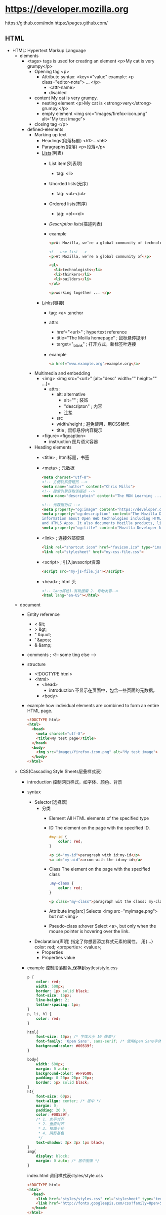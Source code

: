* https://developer.mozilla.org
  https://github.com/mdn
  https://pages.github.com/
** HTML
 - HTML: Hypertext Markup Language
   - elements
     - <tags>
       tags is used for creating an element
       <p>My cat is very grumpy</p>
       - Opening tag
         <p>
         - Attribute
           syntax: <key>="value"
           example: <p class="editor-note"> ... </p>
           - <attr-name>
           - disabled
       - content
         My cat is very grumpy.
         - nesting element
           <p>My cat is <strong>very</strong> grumpy.</p>
         - empty element
           <img src="images/firefox-icon.png" alt="My test image">
       - closing tag
         </p>
     - defined-elements
       - Marking up text
         - Headings(段落标题)
           <h1>...<h6>
         - Paragraphs(段落)
           <p>段落</p>
         - [[Lists]](列表)
           - List item(列表项)
             - tag: <li>
           - Unorded lists(无序)
             - tag: <ul></ul>
           - Ordered lists(有序)
             - tag: <ol><ol>
           - [[Description lists]](描述列表)
           - example
             #+BEGIN_SRC html
             <p>At Mozilla, we’re a global community of technologists, thinkers, and builders working together ... </p>

             <!-- use list -->
             <p>At Mozilla, we’re a global community of</p>
                 
             <ul> 
               <li>technologists</li>
               <li>thinkers</li>
               <li>builders</li>
             </ul>

             <p>working together ... </p>
             #+END_SRC
         - [[Links]](链接)
           - tag: <a> ;anchor
           - attrs
             - href="<url>" ; hypertext reference
             - title="The Moilla homepage" ; 鼠标悬停提示f
             - target="_blank" ; 打开方式，新标签叶连接
           - example
             #+BEGIN_SRC html
             <a href="www.example.org">example.org</a>
             #+END_SRC
       - Multimedia and embedding
         - <img>
           <img src="<url>" [alt="desc" width="" height="" ...]>
           - attrs:
             - alt: alternative
               - alt="" ; 装饰
               - "descripton" ; 内容
               - 连接
             - src
             - width/height ; 避免使用，用CSS替代
             - title ; 鼠标悬停内容提示
         - <figure><figcaption>
           - instruction
             图片语义容器
       - Heading elements
         - <title> ; html标题，书签
         - <meta> ; 元数据
           #+BEGIN_SRC html
           <meta charset="utf-8">
           <!-- 方便联系管理员 -->
           <meta name="author" content="Chris Mills">
           <!-- 搜索引擎获取该描述 -->
           <meta name="descriptoin" content="The MDN Learning ...">

           <!-- 元数据协议 -->
           <meta property="og:image" content="https://developer.cdn.mozilla.net/static/img/opengraph-logo.dc4e08e2f6af.png">
           <meta property="og:description" content="The Mozilla Developer Network (MDN) provides
           information about Open Web technologies including HTML, CSS, and APIs for both Web sites
           and HTML5 Apps. It also documents Mozilla products, like Firefox OS.">
           <meta property="og:title" content="Mozilla Developer Network">
           #+END_SRC
         - <link> ; 连接外部资源
           #+BEGIN_SRC html
           <link rel="shortcut icon" href="favicon.ico" type="image/x-icon">
           <link rel="stylesheet" href="my-css-file.css">
           #+END_SRC
         - <script> ; 引入javascript资源
           #+BEGIN_SRC html
           <script src="my-js-file.js"></script>
           #+END_SRC
         - <head> ; html 头
           #+BEGIN_SRC html
           <!-- lang属性1.有助搜索 2. 有助发音-->
           <html lang="en-US"></html>
           #+END_SRC
   - document
     - Entity reference
       - < &lt;
       - > &gt;
       - " &quot;
       - ' &apos;
       - & &amp;
     - comments ; <!-- some ting else -->
     - structure
       - <!DOCTYPE html>
       - <html>
         - <head>
           - introduction
             不显示在页面中，包含一些页面的元数据。
         - <body>
     - example
       how individual elements are combined to form an entire HTML page.
       #+BEGIN_SRC html
       <!DOCTYPE html>
       <html>
         <head>
           <meta charset="utf-8">
           <title>My test page</title>
         </head>
         <body>
           <img src="images/firefox-icon.png" alt="My test image">
         </body>
       </html>
       #+END_SRC
   - CSS(Cascading Style Sheets层叠样式表)
     - introduction 控制网页样式，如字体、颜色、背景
     - syntax
       - Selector(选择器)
         - 分类
           - Element
             All HTML elements of the specified type
           - ID
             The element on the page with the specified ID.
             #+BEGIN_SRC css
             #my-id {
                 color: red;
             }
             #+END_SRC
             #+BEGIN_SRC html
             <p id="my-id">paragraph with id:my-id</p>
             <a id="my-aid">arcon with the id:my-id</a>
             #+END_SRC
           - Class
             The element on the page with the specified class
             #+BEGIN_SRC css
             .my-class {
                 color: red;
             }
             #+END_SRC
             #+BEGIN_SRC html
             <p class="my-class">paragraph wit the class: my-class</p>
             #+END_SRC
           - Attribute
             img[src]
             Selects <img src="myimage.png"> but not <img>
           - Pseudo-class
             a:hover
             Select <a>, 
             but only when the mouse pointer is hovering over the link.
       - Declaration(声明)
         指定了你想要添加样式元素的属性。 用{...}
         color: red;
         <propertie>: <value>;
         - Properties
         - Properties value
     - example
       控制段落颜色,保存到sytles/style.css
       #+BEGIN_SRC css
       p {
           color: red;
           width: 500px;
           border: 1px solid black;
           font-size: 16px;
           line-height: 2;
           letter-spacing: 1px;
       }
       p, li, h1 {
           color: red;
       }

       html{
           font-size: 10px; /* 字体大小 10 像素*/
           font-family: 'Open Sans', sans-serif; /* 使用Open Sans字体*/
           background-color: #00539f;
       }

       body{
           width: 600px;
           margin: 0 auto;
           background-color: #FF9500;
           padding: 0 20px 20px 20px;
           border: 5px solid black;
       }
       h1{
           font-size: 60px;
           text-align: center; /* 居中 */
           margin: 0;
           padding: 20 0;
           color: #00539f;
           /* 1. 水平对齐
            ,* 2. 垂直对齐
            ,* 3. 模糊半径
            ,* 4. 阴影基色
            ,*/
           text-shadow: 3px 3px 1px black;
       }
       img{
           display: block;
           margin: 0 auto; /* 居中图像 */
       }
       #+END_SRC
       index.html 调用样式表styles/style.css
       #+BEGIN_SRC html
       <!DOCTYPE html>
       <html>
         <head>
           <link href="styles/styles.css" rel="stylesheet" type="text/css">
           <link href="http://fonts.googleepis.com/css?family=Open+Sans" rel="stylesheet" type="text/css">
         </head>
       </html>
       #+END_SRC
     - layout(box布局)
       - properties
         - padding(内边距) ;around paragraph text
         - border(边框) ；the solid line that sits just outside the padding
         - margin(外边距) ; the space around the outside of element
         - width(宽度)
         - background-color(背景色)
         - color(前景色，通常字体颜色)
         - text-shadow(文本阴影)
         - display(显示模式)
       - level 级别
         - block ; 块级别
         - inline ; 内联级别
           css:display: block; 内联级别升级到块级别
   - JavaScript
     - introduction
       - program language
         add interactive to your website(like games)
       - Browser APIs
         #+BEGIN_SRC javascript
         /* scripts/main.js
          ,*/
         var myHeading = document.querySelector('h1');
         myHeading.textContent = 'Hello world!';
         #+END_SRC
         #+BEGIN_SRC html
         <body>
           <script src="scripts/main.js"></script>
         </body>
         #+END_SRC
       - Third-party APIs
       - Third-party frameworks/libs
     - variable
       - syntax
         var vname;
       - type
         - string
         - number
         - boolean
         - array
         - object
     - comments /**/
     - Operators
       - +,-,*,/
       - = ;赋值
       - === ; 比较
       - !   ; 非
       - !== ; 不等于
     - control
       #+BEGIN_SRC javascript
       var iceCream = 'chocolate';
       if(iceCream === 'chocolate'){
           alert('Yay, I love chocolate ice cream!');
       }else{
           alert('Awww, but chocolate is my favorite...');
       }
       #+END_SRC
     - function
       #+BEGIN_SRC javascript
       function mutiply(num1, num2){
           var result = num1 * num2;
           return result;
       }
       #+END_SRC
     - events
       #+BEGIN_SRC javascript
       document.querySelector('html').onclick = function(){
           alert('Ouch! Stop poking me!');
       }
       #+END_SRC
     - examples
       - 图片切换
         #+BEGIN_SRC javascript
         var myImage = document.querySelector('img');
         myImage.onclick = function(){
             var mySrc = myImage.getAttribute('src');
             if(mySrc === 'images/firefox-icon.png'){
                 myImage.setAttribute('src', 'images/firefox2.png');
             }else{
                 myImage.setAttribute('src', 'images/firefox-icon.png');
             }
         }
         #+END_SRC
       - 个性化欢迎
         Web Storage API
         #+BEGIN_SRC html
         </body>
         <button>Change user</button>
         <script src="scripts/main.js"><script>
         <body>
         #+END_SRC
         #+BEGIN_SRC javascript
         var myButton = document.querySelector('button');
         var myHeading = document.querySelector('h1');

         function setUserName(){
             var myName = prompt('please enter your name.');
             localStorage.setItem('name', myName);
             myHeading.textContent = 'Mozilla is cool,' + myName;
         }

         if(!localStorage.getItem('name')){
             setUserName();
         }else{
             myHeading.textContent = 'Mozilla is cool,' + localStorage.getItem('name');
         }
         #+END_SRC
*** Text fundamentals(文本基础)
 - Implementing structural hierarchy
   #+BEGIN_SRC html
   <h1>The Crushing Bore</h1>

   <p>By Chris Mills</p>

   <h2>Chapter 1: The Dark Night</h2>

   <p>It was a dark night. Somewhere, an owl hooted. The rain lashed down on the ...</p>

   <h2>Chapter 2: The eternal silence</h2>

   <p>Our protagonist could not so much as a whisper out of the shadowy figure ...</p>

   <h3>The specter speaks</h3>

   <p>Several more hours had passed, when all of a sudden the specter sat bolt upright and exclaimed, "Please have mercy on my soul!"</p>
   #+END_SRC
   - 建议
     - <h1> 是顶级标题，每个页面调用一次
     - <h1><h2><h3>...顺序使用标题
     - 适当控制级别深度
 - Why do we need structure?
   - 突出重点
   - 有利搜索引擎检索关键字
   - 视力障碍者，通过屏幕阅读器快速定位文本内容
   - CSS，javascript控制更加精细
 - Why do we need semantics?
   - <h1> 是一个语意元素，语意值将被多种方式使用如：标题、搜索优化、屏幕阅读
   - <span> 不是语意元素
 - Lists
   #<<Lists>>
   - Unordered
     #+BEGIN_SRC html
     <ul>
       <li>牛奶</li>
       <li>鸡蛋</li>
       <li>面包</li>
       <li>鹰嘴豆泥</li>
     </ul>
     #+END_SRC
 - Emphasis and importance(重点与强调)
   HTML提供相关语意来表达重点和强调等效果
   - Emphasis(强调)
     - element: <em>
     - 标识讽刺语句
       <p>I am <em>glad</em> you weren't <em>late</em>.</p>
   - Strong importance(重点)
     - elements: <strong>
     if you drink it, <strong>you may <em>die</em></strong>.</p>
 - italic,bold,underline
   <i> 被用来传达传统上用斜体表达的意义：外国文字，分类名称，技术术语，一种思想……
   <b> 被用来传达传统上用粗体表达的意义：关键字，产品名称，引导句……
   <u> 被用来传达传统上用下划线表达的意义：专有名词，拼写错误……
*** Advance text foramt
 - Description Lists
   #<<Description lists>>
   - elements: <dl> <dt> <dd>
   - example
     #+BEGIN_SRC html
     <dl>
       <dt>soliloquy</dt>
       <dd>In drama, where a character speaks to themselves, representing their inner thoughts or feelings and in the process relaying them to the audience (but not to other characters.)</dd>
       <dt>monologue</dt>
       <dd>In drama, where a character speaks their thoughts out loud to share them with the audience and any other characters present.</dd>
       <dt>aside</dt>
       <dd>In drama, where a character shares a comment only with the audience for humorous or dramatic effect. This is usually a feeling, thought or piece of additional background information.</dd>
     </dl>
     #+END_SRC
 - Qutations
   - 块引用
     - <blockquote>
   - 行内引用
     - <q>
   - 引文
     #+BEGIN_SRC html
     <p>According to the <a href="https://developer.mozilla.org/en-US/docs/Web/HTML/Element/blockquote">
     <cite>MDN blockquote page</cite></a>:
     </p>

     <blockquote cite="https://developer.mozilla.org/en-US/docs/Web/HTML/Element/blockquote">
       <p>The <strong>HTML <code>&lt;blockquote&gt;</code> Element</strong> (or <em>HTML Block
       Quotation Element</em>) indicates that the enclosed text is an extended quotation.</p>
     </blockquote>

     <p>The quote element — <code>&lt;q&gt;</code> — is <q cite="https://developer.mozilla.org/en-US/docs/Web/HTML/Element/q">intended
     for short quotations that don't require paragraph breaks.</q> -- <a href="https://developer.mozilla.org/en-US/docs/Web/HTML/Element/q">
     <cite>MDN q page</cite></a>.</p>
     #+END_SRC
 - Abbreviations(缩略语)
   - <abbr>
     #+BEGIN_SRC html
     <p>We use <abbr title="Hypertext Markup Language">HTML</abbr> to structure our web documents.</p>

     <p>I think <abbr title="Reverend">Rev.</abbr> Green did it in the kitchen with the chainsaw.</p>
     #+END_SRC
 - Marking up contact details
   - <address>
     #+BEGIN_SRC html
     <p>Chris Mills, Manchester, The Grim North, UK</p>
     #+END_SRC
 - Superscript and subscript
   - <sup><sub>
     #+BEGIN_SRC html
     <p>My birthday is on the 25<sup>th</sup> of May 2001.</p>
     <p>Caffeine's chemical formula is C<sub>8</sub>H<sub>10</sub>N<sub>4</sub>O<sub>2</sub>.</p>
     <p>If x<sup>2</sup> is 9, x must equal 3 or -3.</p>
     #+END_SRC
 - Representing computer code
   - <code>: 用于标记计算机通用代码。
   - <pre>: 对保留的空格（通常是代码块）——如果您在文本中使用缩进或多余的空白，
            浏览器将忽略它，您将不会在呈现的页面上看到它。
            但是，如果您将文本包含在<pre></pre>标签中，
            那么空白将会以与你在文本编辑器中看到的相同的方式渲染出来。
   - <var>: 用于标记具体变量名。
   - <kbd>: 用于标记输入电脑的键盘（或其他类型）输入。
   - <samp>: 用于标记计算机程序的输出。
 - Marking up time and dates
   方便计算机识别
   - <time>
     <time datetime="2016-01-20">20 January 2016</time>
*** Document and website structure
 - Basic section of a document
 - HTML for structuring content
   我们需要遵守语义，并 *使用正确的元素进行语义化工作* 。
   - <header>
   - <nav>
   - <main>,<article>,<section>,<div>
   - <aside>
   - <footer>
   - 无语意元素
     - <div>
     - <span>
     - <br> ; 换行
     - <hr> ; 水平分隔线

*** HTML 表单
 - 表单验证
   - HTML5 内置教研
     - <input required>
     - <pattern>
     - <minlength>
     - <maxlength>
     - <min>
     - <max>
     - <step>
   - javascript
     - validationMessage
     - validity
     - validity.customError
 - 
*** CSS
 - @<rule>
   - @media
     #+BEGIN_SRC css
     @media (min-width: 801px){
         body{
             margin: 0 auto;
             width: 800px;
         }
     }
     #+END_SRC
 - 可读性
  
** CSS
 - 基础
   #+BEGIN_SRC css
   div p, #id:first-line{
       background-color: red;
       background-style: none;
   }
   #+END_SRC
 - 类型
   - Simple: type,class,id
     - type/element selectors
       #+BEGIN_SRC html
       <p>what color do you like?</p>
       <div>I like blue.</div>
       <p>I prefer red!</p>
       #+END_SRC
       #+BEGIN_SRC css
       p {
           color: red;
       }
       div {
           color: blue;
       }
       #+END_SRC
     - class selectors
       .<class-name>
       #+BEGIN_SRC html
       <ul>
         <li class="first done">Create a HTML docuemnt</li>
         <li class="second done">Created a CSS style sheet</li>
         <li class="third">link them all togeter</li>
       </ul>
       #+END_SRC
       #+BEGIN_SRC css
       .first {
           font-weight: bold;
       }
       .done {
           text-decoration: line-through;
       }
       #+END_SRC
     - id selectors
       #<ID-name>
       #+BEGIN_SRC html
       <p id="polite">- "Goold morning."</p>
       <p id="rude">- "Go away!"</p>
       #+END_SRC
       #+BEGIN_SRC css
       #polite {
           font-family: cursive;
       }

       #rude {
           font-family: monospace;
           text-transform: uppercase;
       }
       #+END_SRC
     - universal selector
       (*) 有性能损失
       #+BEGIN_SRC html
       <div>
         <p>I think the containing box just needed
         a <strong>border</strong> or <em>something</em>,
         but this is getting <strong>out of hand</strong>!</p>
       </div>
       #+END_SRC
       #+BEGIN_SRC css
       ,* {
         padding: 5px;
         border: 1px solid black;
         background: rgba(255,0,0,0.25)
       }
       #+END_SRC
   - Attribute: 通过 属性 / 属性值 匹配一个或多个元素
     [<attr>]
     [<attr>=<val>]
     [<attr>~=<val>]
     - data-* 
       本例中的 data-* 属性被称为 数据属性。
       它们提供了一种在HTML属性中存储自定义数据的方法，
       由此，这些数据可以轻松地被提取和使用。有关详细信息，请参阅 如何使用数据属性。
     #+BEGIN_SRC html
     <i lang="fr-FR">Poulet basquaise</i>
     <ul>
     <li data-quantity="1kg" data-vegetable>Tomatoes</li>
     <li data-quantity="3" data-vegetable>Onions</li>
     <li data-quantity="3" data-vegetable>Garlic</li>
     <li data-quantity="700g" data-vegetable="not spicy like chili">Red pepper</li>
     <li data-quantity="2kg" data-meat>Chicken</li>
     <li data-quantity="optional 150g" data-meat>Bacon bits</li>
     <li data-quantity="optional 10ml" data-vegetable="liquid">Olive oil</li>
     <li data-quantity="25cl" data-vegetable="liquid">White wine</li>
     </ul>
     #+END_SRC
     #+BEGIN_SRC css
     /* 所有具有"data-vegetable"属性的元素将被应用绿色的文本颜色 */
     [data-vegetable] {
     color: green
     }

     /* 所有具有"data-vegetable"属性且属性值刚好为"liquid"的元素将被应用金色的背景颜色 */
     [data-vegetable="liquid"] {
     background-color: goldenrod;
     }

     /* 所有具有"data-vegetable"属性且属性值包含"spicy"的元素，
     即使元素的属性中还包含其他属性值，都会被应用红色的文本颜色 */
     [data-vegetable~="spicy"] {
     color: red;
     }
     #+END_SRC
     - Substring value selectors
       - syntax
         [<atrr>|=val] 选择attr属性的值是 val 或值以 val- 开头的元素
         [<attr>^=val] 选择attr属性的值以 val 开头（包括 val）的元素。
         [<attr>$=val] 选择attr属性的值以 val 结尾（包括 val）的元素。
         [<attr>*=val] 选择attr属性的值中包含子字符串 val 的元素
       - sample
         #+BEGIN_SRC css
         /* 语言选择的经典用法 */
         [lang|="fr"] {
           font-weight: bold;
         }

         /* 
             具有"data-vegetable"属性含有值"not spicy"的所有元素,都变回绿色
         ,*/
         [data-vegetable*="not spicy"] {
           color: green;
         }

         /* 
            具有"data-quantity"属性其值以"kg"结尾的所有元素*/
         [data-quantity$="kg"] {
           font-weight: bold;
         }

         /* 
            具有属性"data-quantity"其值以"optional"开头的所有元素 
         ,*/
         [data-quantity^="optional"] {
           opacity: 0.5;
         }
         #+END_SRC
   - Pseudo-classes: 匹配处于确定状态的一个或多个元素
     比如被鼠标指针悬停的元素，或当前被选中或未选中的复选框，或元素是DOM树中一父节点的第一个子节点。
     - syntax
       :<pseudo-class>
     - peusdo-class items
       :valid
       :visited
       ...
     - example
       #+BEGIN_SRC html
       <a href="https://developer.mozilla.org/" target="_blank">Mozilla Developer Network</a>
       #+END_SRC
       #+BEGIN_SRC css
       /* 这些样式将在任何情况下应用于我们
       的链接 */

       a {
         color: blue;
         font-weight: bold;
       }

       /* 我们想让被访问过的链接和未被访问
       的链接看起来一样 */

       a:visited {
         color: blue;
       }

       /* 当光标悬停于链接，键盘激活或锁定
       链接时，我们让链接呈现高亮 */

       a:hover,
       a:active,
       a:focus {
         color: darkred;
         text-decoration: none;
       }
       #+END_SRC
   - Pseudo-elements: 匹配处于相关的确定位置的一个或多个元素
     例如每个段落的第一个字，或者某个元素之前生成的内容。     
   - Combinators: 有效的方式组合两个或更多的选择器
                  用于非常特定的选择的方法。
                  你可以只选择divs的直系子节点的段落，
                  或者直接跟在headings后面的段落。
   - Multiple:这个思路是将以逗号分隔开的多个选择器放在一个CSS规则下面
 - 值和单位
   - Numeric values
     - Length and size
       #+BEGIN_SRC html
       <p>This is a paragraph.</p>
       <p>This is a paragraph.</p>
       <p>This is a paragraph.</p>
       #+END_SRC
       #+BEGIN_SRC css
       p {
         margin: 5px;
         padding: 10px;
         border: 2px solid black;
         background-color: cyan;
       }

       p:nth-child(1) {
         width: 150px;
         font-size: 18px;
       }

       p:nth-child(2) {
         width: 250px;
         font-size: 24px;
       }

       p:nth-child(3) {
         width: 350px;
         font-size: 30px;
       }
       #+END_SRC
     - values
       - absolute units
         - px,pt,pc
           pixel,points,picas
         - q,mm,cm,in
           quarter millimeters, millimeters, centimeters, inches.
       - relative units
         - em
           1em is the same as the font-size of the current element.
           default 1em = 16px;
         - ex,ch
           height of a lowercase x and the width of the number 0.
         - rem(root em)
           always equal the size of the default base font-size;
         - vw,vh
           1/100th of the width/height of the view port.
       - unitless values
         - 0
           margin: 0;
         - line-height: 1.5
         - Number of animatiions
   - Percentages     
   - Colors
     - Keywords
       red ...
     - Hexadecimal values
       #ff0000 ; red
     - RGB
       background-color: rgb(255,255,0);
     - HLS(hue,saturation,lightness)
       - hue(色调) 0~360
       - saturation(饱和度) 0~100%
       - lightness(亮度) 0~100%
     - RGBA/HLSA
       transparency(透明度)
     - Opacity(不透明度)
   - Functions
     - rgba(<r>,<g>,<b>,<a>)
     - hsla(...)
     - rotate()
     - calc()
     - url()
 - Cascade and inheritance
   - The Cascade
     - factors
       1. importance
          - !important
            !important > ID > class > element
       2. Specificity
          - 权重
            1. 千位：
               如果声明是在style 属性中该列加1分
              （这样的声明没有选择器，
               所以它们的专用性总是1000。）否则为0。
            2. 百位：
               在整个选择器中每包含一个ID选择器就在该列中加1分。
            3. 十位：在整个选择器中每包含一个类选择器、
               属性选择器、或者伪类就在该列中加1分。
            4. 个位：在整个选择器中每包含一个元素选择器
               或伪元素就在该列中加1分。
       3. Source order
          相同权重的后面覆盖前面的交集部分；
   - The Inheritance
     - Controlling inheritance
       - inherit
         该值将应用到选定元素的属性值设置为与其父元素一样。
       - initial
         该值将应用到选定元素的属性值设置为与浏览器默认样式表中
         该元素设置的值一样。如果浏览器默认样式表中没有设置值，
         并且该属性是自然继承的，那么该属性值就被设置为 inherit。
       - unset
         该值将属性重置为其自然值，即如果属性是自然继承的，
         那么它就表现得像 inherit，否则就是表现得像 initial。
       - revert
         如果当前的节点没有应用任何样式，
         则将该属性恢复到它所拥有的值。
       - all:[inherit|initial|unset]
 - The box model
   - Box properties
     - width,height(内容框)
       设置内容框（content box）的宽度和高度。
       内容框是框内容显示的区域——包括框内的文本内容，
       以及表示嵌套子元素的其它框。
       - min-width,max-width,min-height,maxheight
     - padding(内边距)
       - padding-[top|right|bottom|left]
     - border(边界)
       - border-[top|right|bottom|left]
       - border-[widty|style|color]
     - margin(外边距)
       - margin-[top|rignt|bottom|left]
       - marging collapsing
         两边框拼接是使用 max(margin1, margin2) 
         不是 margin1 + margin2
     - display(框类型)
   - tips
     - background-clip -> background-[color/image]
     - overflow
     - box-sizing, border-box
   - Advance box manipulation
     - Overflow
       - syntax
         overflow: <values>
       - values
         - auto
           溢流的内容被隐藏，然后出现滚动条来让我们滚动查看所有的内容。
         - hidden
           溢流的内容被隐藏。
         - visible
           溢流的内容被显示在盒子的外边（这个是默认的行为）
     - background clip
     - outline
   - Types of CSS boxes
     - syntax
       display: [block|inline|inline-block]
     - values
       - block box(default)
       - inline box
       - inline-block box
 - Debug CSS
   
*** Styling text
 - font
   - color(文字颜色)
   - font-family(字体)
     - web safe fonts
       https://www.cssfontstack.com/
       - arial sans-seril helvetica
       - courier-new monospace
       - georgia serif
       - Times-new-roman serif
       - Trebuchet-ms sans-serif
       - verdana sans-serif
     - default fonts
       - 衬线: 是指字体笔画尾端的小装饰，存在于某些印刷体字体中
       |------------+----------------------------------------+---------|
       | term       | definition                             | example |
       |------------+----------------------------------------+---------|
       | serif      | 有衬线的字体                           |         |
       | sans-serif | 没有衬线的字体                         |         |
       | monospace  | 相同宽度的字体                         |         |
       | cursive    | 用于模拟笔迹的字体，具有流动的连接笔画 |         |
       | fantasy    | 用来装饰的字体                         |         |
       |------------+----------------------------------------+---------|
   - font-stack(字体栈)
     - instruction
       浏览器就有多种字体可以选择，避免有些字体不可用
     - font-family: "Trebuchet MS", Verdana, sans-serif;
   - font-size(字体大小)
     - px
     - ems
     - rems
   - font attributes
     - font-style
       - normal
       - italic
       - oblique
     - font-weight
       - normal,bold
       - lighter,bolder
     - fong-transform(转换)
       - none(不转换)
       - uppercase
       - lowercase
       - capitalize
       - full-width
     - text-decoration
       - syntax 
         text-decoration: line-through red wavy;
       - none
       - underline(下划线)
       - overline(上划线)
       - line-through(穿过文本)

       - text-decoration-[line|style|color]
   - Text drop shadows(文字阴影)
     - syntax
       text-shadow: <h-offset> <v-offset> <blur-radius> <color>;
                    水平偏移   上下偏移    模糊半径      颜色
       text-shadow: 4px 4px 5px red;
     - Multiple shadows
       #+BEGIN_SRC css
       text-shadow: -1px -1px 1px #aaa,
                    0px 4px 1px rgba(0,0,0,0.5),
                    4px 4px 5px rgba(0,0,0,0.7),
                    0px 0px 7px rgba(0,0,0,0.4);
       #+END_SRC
 - layout
   - Text alignment
     text-align: [left|right|center|justify(hyphens)]
   - Line height
     line-heigh: 1.5;
   - Letter and word spacing
     #+BEGIN_SRC css
     letter-spacing: 2px;
     word-spacing:4px     
     #+END_SRC
 - more
   - font-variant 在小型大写字母和普通文本选项之间切换。
   - font-kerning 开启或关闭字体间距选项。
   - font-feature-settings ...

   - text-ident(缩进)
   - text-overflow
   - white-space
   - word-block(单词内部换行)
   - direction(方向)
   - hyphens(连字符开关)
   - link-break
   - text-align-last
   - text-orientation
   - word-wrap(浏览器单词内换行)
   - writing-mode(水平/垂直布局)
 - font shorthand
   font-style, font-variant, font-weight, font-stretch, 
   font-size, line-height, and font-family.
   
   font: italic normal bold normal 3em/1.5 Helvetica, Arial, sans-serif;
*** Styling lists
 - Handing list spacing
 - list-style-type
   #+BEGIN_SRC css
   /* 大写罗马字序号 */
   ol{
       list-style-type: upper-roman;
   }
   #+END_SRC
 - list-sytle-position
   #+BEGIN_SRC css
   ol {
       list-style-type: upper-roman;
       /* 位于行内 */
       list-style-position: inside;
   }
   #+END_SRC
 - list-style-image
   #+BEGIN_SRC css
   ul {
       list-style-image: url(star.svg);
   }

   ul {
     padding-left: 2rem;
     list-style-type: none;
   }

   ul li {
     padding-left: 2rem;
     background-image: url(star.svg);
     background-position: 0 0;
     background-size: 1.6rem 1.6rem;
     background-repeat: no-repeat;
   }

   ul {
     list-style-type: square;
     list-style-image: url(example.png);
     list-style-position: inside;
   }
   /* 与上面等价 */
   ul {
     list-style: square url(example.png) inside;
   }
   #+END_SRC

 - Controlling list counting
   - start
     <ol start="4"></ol>
   - reversed
     <ol start="4" reversed></ol>
   - value
     <li value"2"></li>
*** Styling links
 - Link states
   - introduction
     #+BEGIN_SRC css
     a{}
     a:link{}
     a:focus{}
     a:hover{}
     a:active{}
     #+END_SRC
   - Link(unvisited)
     :link
   - Visited
     :visited
   - Hover(鼠标悬停时)
     :hover
   - Focus(获得[tab]焦点时)
     :focus
   - Active(被点击/鼠标按下时)
     :active
 - Including icons on links
   #+BEGIN_SRC css
   a[href*="http"] {
       /*一个插入的副本，然后指定位置是 100% 使其出现在内容的右边，然后距离上方是 0 px。*/
       background: url('https://mdn.mozillademos.org/files/12982/external-link-52.png') no-repeat 100% 0;
       /* 指定要显示的背景图像的大小 */
       background-size: 16px 16px;
       /* 为背景图片留出空间，所以我们不会和文本重叠。 */
       padding-right: 19px;
   }
   #+END_SRC
 - Styling links as buttons
   #+BEGIN_SRC html
   <ul>
     <li><a href="#">Home</a></li><li><a href="#">Pizza</a></li><li><a href="#">Music</a></li><li><a href="#">Wombats</a></li><li><a href="#">Finland</a></li>
   </ul>
   #+END_SRC
   #+BEGIN_SRC css
   ul {
       /* */
       padding: 0;
       /* 设置了它的宽度是外部容器  <body> (在这次条件下) 的 100%  */
       width: 100%;
   }

   li {
       /* 不自动换行 */
       display: inline;
   }

   a {
       /* 取消外框 */
       outline: none;
       /* 取消下划线 */
       text-decoration: none;
       /* 设置类型 */
       display: inline-block;
       /* 设置按钮宽度，100/5=20*/
       width: 19.5%;
       /* 防止宽度溢出 */
       margin-right: 0.625%;
       /* 剧中文本 */
       text-align: center;
       /* 设置按钮高度 */
       line-height: 3;
       /* 字体颜色 */
       color: black;
   }

   li:last-child a {
     margin-right: 0;
   }

   a:link, a:visited, a:focus {
     background: yellow;
   }

   a:hover {     
     background: orange;
   }

   a:active {
     background: red;
     color: white;
   }
   #+END_SRC
*** Web fonts
 - introduction
   #+BEGIN_SRC css
   @font-face{
       font-family: "myFont";
       src: url("myFont.tff");
   }
   html{
       font-family: "myFont", "Bitstream Vera Serif", serif;
   }
   #+END_SRC
*** Styling boxes
 - Setting width and height constraints
   - min-width,max-width,min-height,max-height;
     #+BEGIN_SRC css
     div {
         width: 70%;
         max-width: 1280px;
         min-width: 480px;

         /* 0 上下边为0
            auto 居中*/
         margin: 0 auto;
     }

     #+END_SRC

 - Changing the box model completely
   - tatal width = width + padding-right + padding-left + border-right + border-left
   - box-sizing: border-box
 - display type
   - block
   - inline
   - inline-block
   - table 允许你像处理table布局那样处理非table元素
   - flex 布置一系列弹性等宽容器或者垂直居中内容
   - grid 给出一种简单实现CSS网格系统的方式
   - background: yellow linear-gradient(to bottom, orange, yellow) norepeat left;
 - background-size
   
*** Changing background styles using CSS
 - background-color
 - background-image
 - background-position
 - background-repeat
 - background-attachment
   - scroll
   - fixed
   - local
 - backgournd
 - background-size
*** Styling border using CSS
 - Longhand options
   - border-[top|right|bottom|left]
   - border-[width|style|color]
     - style dashed/sloid/dotted
   - border-[top-width|top-style|top-color]
 - border-radius(圆角)
   #+BEGIN_SRC css
   border-radius: 10%
   #+END_SRC
 - border-image
*** Styling tables
*** Advance box effects
 - Box shadows
 - inset, box-shadow(定制按钮)
 - Filters
 - Blend modes(混合模式)
   - background-blend-mode
   - mix-blend-mode
 - -webkit-backgournd-clip: text
   
* w3schools
  https://www.w3schools.com
  <tag attribute="value">element</tag>

  |-------------------------+--------------------------------------------|
  | tag                     | description                                |
  |-------------------------+--------------------------------------------|
  | <quote>                 |                                            |
  | <blockquote>            |                                            |
  | <abbr>                  | 缩写，鼠标移动到上面会探出提示             |
  | <address>               | 地址                                       |
  | <cite>                  | 引用工作标题 - 斜体                        |
  | <bdo>                   | bi-directional override ; 方向重写         |
  |-------------------------+--------------------------------------------|
  | Images                  | 图片相关标签                               |
  |-------------------------+--------------------------------------------|
  | <img>                   | 图片标签                                   |
  | <map>                   | 图片内容映射 <img ... usemap="#map"        |
  | <area>                  | 图片区域, <map name="map"><area ...>       |
  | <picture>               | 不同页面大小适配不同的图片                 |
  |-------------------------+--------------------------------------------|
  | Tables                  | 表格标签                                   |
  |-------------------------+--------------------------------------------|
  | <table>                 | 表格                                       |
  | <tr>                    | table row 行                               |
  | <th>                    | table header 表头, 默认粗体居中            |
  | <td>                    | table data/cell 表项                       |
  | <caption>               | 表标题                                     |
  |-------------------------+--------------------------------------------|
  | style                   |                                            |
  | border                  | table, th, td{border:1px solid black;}     |
  |                         | 边框有重复                                 |
  | collapsed borders       | table{...;border-collapse: collapse;}      |
  |                         | 解决边框重复问题                           |
  | Cell padding            | th,td{...; padding:15px;}                  |
  |                         | 控制表项留白大小                           |
  | text-align              | th{ text-align: center;}                   |
  |                         | 控制表项内字符对齐方式                     |
  | boarder-spaceing        | table{border-spacing:5px;}                 |
  |                         | 控制表项间距                               |
  | colspan                 | <th colspan="2">Tele</th>                  |
  |                         | 将表项拆分成2列                            |
  | rowspan                 | <th rowspan="2">                           |
  |                         | 将表项拆分成2行                            |
  |-------------------------+--------------------------------------------|
  | Lists                   | 列表                                       |
  |-------------------------+--------------------------------------------|
  | <ul>                    | Unordered List; 无序列表                   |
  | <ol>                    | Ordered List ; 有序列表                    |
  | <li>                    | list item ; 列表项                         |
  | <dl>                    | description list ; 描述列表                |
  | <dt>                    | description term ; 描述项                  |
  | <dd>                    | description data ; 描述数据                |
  |-------------------------+--------------------------------------------|
  | attributes              | 列表属性                                   |
  | <ol type="*">           | 控制列表计数类型，1,A,a,I,i                |
  | <ol start="50">         | 控制列表开始计数                           |
  |-------------------------+--------------------------------------------|
  | style                   | 列表样式                                   |
  | "list-style-type:"      | <ul style="list-style-type:disc">          |
  |                         | disc/cricle/square/none                    |
  | CSS more                |                                            |
  |-------------------------+--------------------------------------------|
  | Grouping Tags           |                                            |
  |-------------------------+--------------------------------------------|
  | Blocks                  | 块                                         |
  |                         | <address/article/aside/blockquote/         |
  |                         | canvas/dd/div/dl/dt/filedset/figure/       |
  |                         | figcaption/footer/form/h1-h6/header/       |
  |                         | hr/li/main/nav/noscript/ol/output/p/       |
  |                         | pre/section/table/tfoot/ul/video>          |
  | inline                  | 内联                                       |
  |                         | <a/abbr/acronym/b/bdo/big/br/botton/       |
  |                         | cite/code/dfn/em/i/img/input/kbd/label/    |
  |                         | map/object/q/samp/script/select/small/span |
  |                         | strong/sub/sup/textarea/time/tt/var>       |
  |-------------------------+--------------------------------------------|
  | <div>                   | <html> elements container ; html元素容器   |
  | <span>                  | a container for some text ; 文本容器       |
  |                         |                                            |
  |-------------------------+--------------------------------------------|
  | Classes                 |                                            |
  |-------------------------+--------------------------------------------|
  | <div class="city">      | <style>div.city{...}</style>               |
  | <span class="note">     | <style>span.note{...}</style>              |
  |-------------------------+--------------------------------------------|
  | LAYOUT                  | 布局                                       |
  |-------------------------+--------------------------------------------|
  | <div>                   | 利用div                                    |
  |-------------------------+--------------------------------------------|
  | <header>                | Defines a header for a document or section |
  | <nav>                   | ...container for navigation links          |
  | <section>               | section                                    |
  | <aritcle>               | an independent self-contained article      |
  | <footer>                |                                            |
  | <details>               | additional details                         |
  | <summary>               | heading for the <details> element          |
  |-------------------------+--------------------------------------------|
  | <table>                 | 利用table                                  |
  |-------------------------+--------------------------------------------|
  |-------------------------+--------------------------------------------|
  | Script                  |                                            |
  |-------------------------+--------------------------------------------|
  | <script>                |                                            |
  | <noscript>              |                                            |
  |-------------------------+--------------------------------------------|
  | Forms                   | 表单,获取用户输入                          |
  |                         | <form><input type="...">...</form>         |
  |-------------------------+--------------------------------------------|
  | <input type="text">     | 文本输入                                   |
  | <input type="password"> | 密码框                                     |
  | <input type="checkbox"> | 复选框                                        |
  | <input type="radio">    | 单选输入                                   |
  | <input type="submit">   | 提交按钮                                   |
  | <fieldset>              | 数据集合                                   |
  | <legend>                | 数据集标题                                 |
  | <select>                | 下拉列表框                                 |
  | <textarea>              | 文本区域                                   |
  | <button>                | 按钮                                       |
  | <datalist>              | 预定以数据列表                             |
  | <color>                 |                                            |
  | <date>                  |                                            |
  | <datetime>              |                                            |

** 1. HTML Introduction
*** 1.1 What is HTML?
    一种网页标记语言
    HTML stands for Hyper Text Markup Language
    使用标记描述网页解构 ; HTML describes the structure of web pages using Markup
    HTML 元素是网页块 ; HTML *elements* are the building blocks of HTML pages
    HTML 使用标签(tag)呈现 ; HTML elements are-represented by *tags*
    HTML 标签使用 head/paragraph/table 等标识 ; HTML tags label pieces of content such as heading , and so on
    网页不显示标签，但是使用标签渲染页面；(将标签转化为渲染指令执行) ; Browsers do not display the HTML tags but use them to render the content of page
*** 1.2 A Simple HTML Document
    #+BEGIN_SRC html
    <!--(MAST)declaration defines the document to be HTML5 -->
    <!DOCTYPE html>
    <!--The <html> elements is the root element of an HTML page-->
    <html>
      <!--The <head> element contains meta infomation(元信息) about the document-->
      <head>
        <!--specifies a title of the document ; 指定文档标题-->
        <title>Page Title</title>
      </head>
      <!--contains the visible page content ; body 包含可视内容-->
      <body>
        <!--(h1~h6六层级标题)element defines a large heading ; 定义一个大号头部-->
        <h1>My First Heading</h1>
        <!--element defines a paragraph-->
        <p>My first paragraph</p>
      </body>
    </html>
    #+END_SRC
*** 1.3 HTML tags
    HTML tags are-element names surrounded by angle brackets ; HTML 标记是使用尖括号包围的元素名称
    <tagname>content goes here...</tagname>
    HTML tags normally come in paires like <p> and </p> ; HTML标记通常是配对的，如<p>...</p>
    The first tag in a pair is the *start tag*, the second tag is the *end tag*. ; 第一个是 *开始标签*, 第二个是 *结束标签*
    The end tag is-written like the start tag, but with a *forward slash(斜杠)* inserted before the tag name. ; 结束标签在标签名前加斜杠
**** 1.3.1 Web Browsers (网页浏览器)
    The purpose of a web broser(Chrome, IE, Firefox, Safari) is to read HTML documents and display them.
    浏览器的一个目的是读取HTML文档然后显式该文档；
    The browser does not display the HTML tags, but uses them to determine how to display the document(render).
    浏览器不显示HTML标签，但使用标签来决定如何渲染页面；
**** 1.3.2 HTML Page Structure (页面结构)
     html(root)
      +- head
      +- body
     Only the content inside <body> section is-displayed in a browser.
**** 1.3.3 The <!DOCTYPE> Declaration
     The <!DOCTYPE> declaration represents the document type, and helps browsers to display web pages correctly.
     <!DOCTYPE>声明了文档类型，并帮助浏览器正确的显示页面
     It mast only appear once, at the topof the page(before any HTML tags).
     它必须出现一次，在页面的顶部(所有标签的上面)
     The <!DOCTYPE> declaration is not case sensitive(大小写无关);
     The <!DOCTYPE> declaration for *HTML5 is：<!DOCTYPE html>*
**** 1.3.4 HTML Versions
     |-----------+------|
     | Version   | Year |
     |-----------+------|
     | HTML      | 1991 |
     | HTML 2.0  | 1995 |
     | HTML 3.2  | 1997 |
     | HTML 4.01 | 1999 |
     | XHTML     | 2000 |
     | HTML5     | 2014 |
     |-----------+------|

*** 1.4 HTML Editors(编辑器)
   Notepad/TextEdit/emacs/vim
*** 1.5 HTML basic(基础)
    - *HTML Headings(标题)* <h1>heading content</h1> ~ <h6>...</h6>
    - *HTML Paragraphs(段落)* <p>paragraph content</p>
    - *HTML Links(连接)* <a href="https://www.w3schools.com">This is a link</a>
      The link's destination is-specified in the *href attribute*.
      *Attributes* are-used to provide additional infomation about HTML elements.
      *属性* 被用来给 *元素* 提供更多地信息。
    - *HTML Images(图片)* <img src="w3schools.jpg" alt="W3schools.com" with="104" height="142">
    - *HTML Bottons(按钮)* <botton>Click me</button>
    - *HTML List <ul>|<ol>* <ul><li>...</li><li>...</li></ul>

** 2. HTML Elements(元素)
   An HTML element ususlly consists of a tart tag and end tag, with the content inserted in between:
   <tagname>Content goes here...</tagname>
   HTML element with no content are-called *empty elements*.
   *Empty elements* do not have a end tag, such as the <br> element(which indicates a *line break*)
*** 2.1 Nested HTML Elements(嵌套元素)
    HTML elements can be-nested(elements can contain elements).
    ALL HTML documents consists of(组成) hested HTML elements. ; 文档由元素组成，元素内部可以包含元素
    The <html> element defines the *whole document*
    The element *content* is tow other HTML elements(<h1> and <p>)
*** 2.2 Empty Elements(空标签)
    <br> or <br />
*** 2.3 Use Lowercase Tags
    HTML tags are-not case sensitive: <P> means the same as <p>.

** 3. HTML Attributes(属性)
   - ALL HTML elements can have attribute
   - Attributes provide *additional information* about an element
   - Attributes are-always *specified in the start tag*
   - Attributes usually come in name/value paires like *name=value*
   - A complete list of all attributes for each HTML element.
     https://www.w3schools.com/tags/ref_attributes.asp
     |----------------+-------------+-----------------------------------------------------|
     | Attribute      | Belongs to  | Description                                         |
     |----------------+-------------+-----------------------------------------------------|
     | href           | 连接        | <a href="http://www.w3school.com">w2school</a>      |
     | src            | 资源        | <img src="girl.jpg" with="500" height="600">        |
     | alt            | 替代字符串  | <img src="not_exist.jpg" alt="image not exists"     |
     | style          | 样式        | <p style="color:red">I am red text</p>              |
     | lang           | 语言<html>  | <html lang="en-US"                                  |
     | title          | tooltip提示 | <p title="tooltip">paragraph with tooltip</p>       |
     | id             | 元素id      |                                                     |
     | disabled       | 元素去使能  |                                                     |
     |----------------+-------------+-----------------------------------------------------|
     | accept         | <input>     | Specifies the tyeps of file that the servre accepts |
     | accept-charset | <form>      | Specifies the character encodings                   |
     | accesskey      | Global      | Specifies a shortcut key to active/focus an element |
     | action         | <from>      |                                                     |
*** The href Attribute
    HTML links are define with the <a> tag, The link address is-specifed in href attribute:
    <a href="https://www.w2shools.com">w3schools</a>
*** The src/width/height Attribure
    HTML images are define with the <img> tag.
    The filename of the image sourece is specifie/d in the *src* attribute:
    <img src "img_girl.jpg" width="500" height="600">
*** The alt Attribute
    The *alt* attribute specifies an *alternative()* text to be-used, when an image cannot be display\ed.
    The value of the attribute can be rea\d by screen read.
    This way, someone "listening" to the webpage, e.g. a blind person, can "hear" the element.
    The *alt* attribute is also useful if the image does not exist
    <img src="img_girl.jpg" alt="Girl with a jacket">
*** The style Attribute
    The style attribute is use/d to specify the styling of an element, like color,font,size etc.
    <p style="color:red">I am a paragraph with red color</p>
    see: CSS Tutoral
*** The lang Attribute
    The language of the document can be declare in the <html> tag.
    Declaring a language is important for accessibility applications(screen readers) and search engines
    <html lang="en-US">
    The first two letters specify the language(en).
    If There is a dialect(方言), use tow letter(US).
*** The title Attribute
    Here, a *title* attribute is-added to the <p>/<head>... element.
    The value of the title attribute will be-displayed as a *tooltip* when you mouse over the content.
    <p title="I'm a tooltip">This is a paragraph</p>
*** We suggest
    - use lower case atribute ; 使用小写字母
    - quote attribute values; 使用双引号
*** Single or Double Quotes
    Double quotes around attribute values are the most common in HTML, but single quotes can also bu used.
    In some situations, when the attribute value itself contains double quotes, 
    it's nesscessary to use single quetes.
    <p title='John "ShotGun" Nelson'>
    <p title="Join 'ShotGun' Nelson">

** 4. Headings(标题)
    <h1~6><h1~6>
**** Headings Are Important
     *Search engines* use the head headings to index the structure and content of you web pages.
     Users *skim(略读)* your pages by its headings.
     It's important to use headings to show *the document structure*.
     Use HTML headings for headings only. *Don't* use heading to make text *BIG* or *bold*.

     Each HTML heading has a default size. However, you can specify the szie for any heading with
     *style* attribute, using the CSS *font-size* property
     *<h1 sytle="font-size:60px;">Heading 1 with 60 pixe</h1>*
**** HTML Horizontal Rules(水平分割线)
     The <hr> tag defines a thematic break in an HTML page,
     and is most often displayed as a horizontal rule.
     The <hr> element is use/d to separate(or define a change) in an HTML page
     <h1>This is heading 1</h1>
     <p>This is some text.</p>
     <hr>
     <h2>This is heading 2</h2>
     <p>This is some other text.</p>
     <hr>

**** The HTML <head> Element
     The HTML <head> element has nothing to do with HTML headings.
     The <head> element is a container for metadata.
     HTML metadata is data about the HTML document.
     Metadata is not displayed.
     The <head> element is place/d between <html> tag and <body> tag.
     <html>
     <head>
     <title>My First HTML</title>
     <meta charset="UTF-8">
     </head>
     <body></body>
     </html>
**** How to View HTML Source
     
** 5. Paragraphs(段落)
   Browsers atomatically add some white space before and after a paragraph.
*** HTML Display
    The browser will remove any extra spaces and extra lines when the page is displaye/d
    浏览器忽略所有多余的空格和换行,要换行使用<br> 或 <pre>
*** HTML Line Breaks <br>
    The HTML <br> element defines a *line break*.
*** The Poem Problem, use <pre>
    The HTML <pre> element defines *preformatted* text.
    <pre>
    My Bonnie lies over the ocean.
    
    My Bonnie lies over the sea.
    
    ...
    </pre>

** 6. Styles(样式)
   Setting the sytle of an HTML element, can be don/e with the style attribute.
   The HTML style attribute has the following *syntax*:
   <tagname style="CSSproperty:CSSvalue;">
   #+BEGIN_SRC html
   <!-- Background color -->
   <body style="background-color:powderblue;">
     <h1 style="color:blue;font-family:verdana;font-size:300%">This is a heading</h1>
     <p style="color:red;font-familly:courier">This is a paragrapf.</p>
     <p style="text-align:center;">Centered paragraph</p>
   </body>
   #+END_SRC
** 7. Text Formatting(字体格式)
   HTML also defines speccial elements for defining text with a special meaning.
   
   Browsers display <strong> as <b>, and <em> as <i>. However, there is a difference
   in the meaning of thest tags:<b> and <i> defines bold and etalic text, 
   but <strong> and <em> means that the text is "important".
   |------------+---------------------------------|
   | tag        | desciption                      |
   |------------+---------------------------------|
   | <b>...</b> | Bold text ;粗体字               |
   | <strong>   | Important text; 重点<b>         |
   | <i>        | Italic text; 斜体               |
   | <em>       | Emphasized text ; 强调<i>       |
   | <mark>     | Marked text ; 标记-字符背景黄色 |
   | <small>    | Small text ; 小 字体相对变小    |
   | <del>      | Deleted text ; 删除-中划线      |
   | <ins>      | Inserted text ; 插入-下划线     |
   | <sub>      | Subscript ;下标                 |
   | <sup>      | Superscrpt ; 上标               |
   |------------+---------------------------------|
   #+BEGIN_SRC html
   <!DOCTYPE html>
   <html>
   <body>
   <p><b>This text is bold</b></p>
   <p><i>This text is italic</i></p>
   <p>This is<sub> subscript</sub> and <sup>superscript</sup></p>
   <p><strong>This text is strong.</strong></p>
   <p><em>This text is-emphasized.</em></p>
   <h2>HTML <mark>Marked</mark> Formatting</h2>
   <h2>HTML <small>Small</small> Formatting</h2>
   <p>My favorite color is <del>blue</del> red.</p>
   <p>My favorite <ins>color</ins> is red.</p>
   </body>
   </html>

   #+END_SRC
   
** 8. HTML Quotation and Citation Elements(引用)   
   #+BEGIN_SRC html
   <!DOCTYPE html>
   <html>
   <body>
   <!-- blockquote -->
   <p>Here is a quote from WWF's website:</p>
   <blockquote cite="http://www.worldwildlife.org/who/index.html">
   For 50 years, WWF has been protecting the future of nature.
   The world's leading conservation organization,
   WWF works in 100 countries and is supported by
   1.2 million members in the United States and
   close to 5 million globally.
   </blockquote>
   <!-- abbr -->
   <p>The <abbr title="World Health Organization">WHO</abbr> was founde/d in 1948.</p>
   <!-- address -->
   <address>
   Written by John Doe.<br> 
   Visit us at:<br>
   Example.com<br>
   Box 564, Disneyland<br>
   USA
   </address>
   <!-- cite -->
   <img src="img_the_scream.jpg" width="220" height="277" alt="The Scream">
   <p><cite>The Scream</cite> by Edvard Munch. Painted in 1893.</p>
   <!-- bdo -->
   <bdo dir="rtl">This line will be-written from right to left</bdo>
   </body>
   </html>
   #+END_SRC
** 9. HTML Comments(批注)
   Comments are-not displayed by the browser, but they can 
   help document your HTML source code. ; 有助文档月的，调试
   #+BEGIN_SRC html
   <!DOCTYPE html>
   <html>
   <body>
   <!-- This is a comment -->
   <p>This is a paragraph.</p>
   <!-- Comments are not displayed in the browser -->
   <!-- Do not display this at the moment
   <img border="0" src="pic_trulli.jpg" alt="Trulli">
   -->
   </body>
   </html>
   #+END_SRC
** 10. HTML Colors(颜色)
   HTML colors are specifie/d using predifined color names, or RGB,HEX,HSL,RGBA,HSLA values.
   https://www.w3schools.com/colors/colors_names.asp
   - background-color:Tormato;   背景色
   - color:DodgerBlue;           字体色
   - Border:2px solid Tomato;    边框色
   + hsl(hue, saturation, lightness)
   #+BEGIN_SRC html
   <!DOCTYPE html>
   <html>
   <body>
   <!-- background-color -->
   <h1 style="background-color:Tomato;">Tomato</h1>
   <h1 style="background-color:Orange;">Orange</h1>
   <h1 style="background-color:DodgerBlue;">DodgerBlue</h1>
   <h1 style="background-color:MediumSeaGreen;">MediumSeaGreen</h1>
   <h1 style="background-color:Gray;">Gray</h1>
   <h1 style="background-color:SlateBlue;">SlateBlue</h1>
   <h1 style="background-color:Violet;">Violet</h1>
   <h1 style="background-color:LightGray;">LightGray</h1>
   <!-- 字体颜色 -->
   <h1 style="color:Tomato;">Hello World</h1>
   <p style="color:DodgerBlue;">Lorem ipsum...</p>
   <p style="color:MediumSeaGreen;">Ut wisi enim...</p>
   <!-- 边框颜色 -->
   <h1 style="border:2px solid Tomato;">Hello World</h1>
   <h1 style="border:2px solid DodgerBlue;">Hello World</h1>
   <h1 style="border:2px solid Violet;">Hello World</h1>
   <!-- 数值表示颜色 -->
   <h1 style="background-color:rgb(255, 99, 71);">...</h1>
   <h1 style="background-color:#ff6347;">...</h1>
   <h1 style="background-color:hsl(9, 100%, 64%);">...</h1>

   <h1 style="background-color:rgba(255, 99, 71, 0.5);">...</h1>
   <h1 style="background-color:hsla(9, 100%, 64%, 0.5);">...</h1>
   </body>
   </html>
   #+END_SRC
** 11. HTML Styles-CSS(层叠样式单)
   CSS stands for Cascading Style Sheets.
   CSS describes how HTML elements are t be displaye/d on schreen, paper, or in other media.
   CSS saves a lo/t of work. It can control the layout of multiple web pages all at once.
   CSS can be edde/d to HTML elements in 3 ways:
   - inline - by using the style attribute in HTML elements
     <h1 style="color:blue;">This is a Blue Heading</h1>
   - internal - by using a <style> element in the <head> section
     #+BEGIN_SRC html
     <!DOCTYPE html>
     <html>
     <head>
     <style>
     body {background-color: powderblue;}
     h1   {color: blue;}
     p    {color: red;}
     </style>
     </head>
     <body>

     <h1>This is a heading</h1>
     <p>This is a paragraph.</p>

     </body>
     </html>
     #+END_SRC
   - external - by using an external CSS file(most common way to add CSS)
     #+BEGIN_SRC html
     <!DOCTYPE html>
     <html>
     <head>
       <link rel="stylesheet" href="styles.css">
     </head>
     <body>

     <h1>This is a heading</h1>
     <p>This is a paragraph.</p>

     </body>
     </html>
     #+END_SRC
     
     styles.css
     border:1px solid powderblue - 边框
     padding: 30 px -边框内衬垫
     margin:50px - 边框外边缘
     #+BEGIN_SRC css
     body {
         background-color: powderblue;
     }
     h1 {
         color: blue;
     }
     p {
         color: red;
         border: 1px solid powderblue;
         padding: 30px;
     }
     #+END_SRC
   + <id> 单指一个element
   + <class> 指一类element

   表单解决模板化问题，
   <id> and <class> 解决表单模板特例问题；

*** The id Attribute
    To define a specific style for one special element, and an <id> attribute to the element:
    <p id="p01">I am different</p>
    
    Then define a style for the element with specific id:
    #p01 {
      color: blue;
    }
*** The class Attribute
    To define a style for special types of element, add a <class> attribute to the element:
    <p class="error">I am different</p>
    then define a style for the element with the specific class:
    p.error{
      color:red;
    }
*** External References(外部关联)
    <link rel="stylesheet" href="https://aaa.com/styles.css">
** 12. HTML Links(链接)
   Links allow users to click their way from page to page. ; 叶面跳转
*** Hyperlinks
    You can click on a link and jump to another document.
    A link does not have to be text. It can be an image or any other html element.
*** Syntax(语法)
    <a href="url">link text</a>
    The *href* attribute specifies the destination address
    The *link text* is the visible part
    Clicking on the *link text* will send yu to the specified address.
*** Local Links
    A Local link is specifie/d with a relative URL(without http://www...)
*** Link Colors
    An unvisited link is underline/d and blue
    A visited link is underline/d and purple
    An active link is underline and red
    you can change it, by using CSS:
    a:hover{} -鼠标指针悬浮在连接上
    a:active{} -鼠标按下，但未弹开
    #+BEGIN_SRC css
    <style>
    a:link {
        color: green; 
        background-color: transparent; 
        text-decoration: none;
    }

    a:visited {
        color: pink;
        background-color: transparent;
        text-decoration: none;
    }

    a:hover {
        color: red;
        background-color: transparent;
        text-decoration: underline;
    }

    a:active {
        color: yellow;
        background-color: transparent;
        text-decoration: underline;
    }
    </style>
    #+END_SRC
*** The target Attribute
    The target attribute specifies where to open the linked document.
    <a ... target="_blank">link</a>
    - _blank - Opens the linked document in a new window or tab
    - _self - Opens ... in the same window/tab as it was clicke/d (default)
    - _parent -Opens ... in the parent frame
    - _top -Opens ... in the full body of the body(break out of the frame)
    - framename -Opens ... in a named frame
*** Image as Link
    #+BEGIN_SRC html
    <a href="default.asp">
      <img src="smiley.gif" alt="HTML tutorial" style="width:42px;height:42px;border:0;">
    </a>
    #+END_SRC
*** Link Titles
    连接内容提示
    #+BEGIN_SRC html
    <a href="https://www.w3schools.com/html/" title="Go to W3Schools HTML section">Visit our HTML Tutorial</a>
    #+END_SRC
*** Create a Bookmark
    HTML bookmarks are use/d to allow reader to jump to specific parts of a web page.
    Bookmark can be useful if your webpage is very long.
    To make a bookmark, you mast first create the bookmark, and then add a link to it.
    <h2 id="C4">Chapter 4</h2>
    <a href="#C4">Jump to Chapter4</a>
    <a href="html_demo.html#C4">Jump to C4 from another page</a>
*** External Paths
    <a href="https://www.w3schools.com/html/default.asp">HTML tutorial</a>
** 13. HTML Images(图片)
   Images can improve the design and appearance of a web page.
*** Syntax
    <img src="url">
*** The alt Attribute
    <img src="url" alt="Flowers in Chania">
*** Image Size - Width and Height
    <img src="img_girl.jpg" alt="Girl in a jacket" style="width:500px;height:600px;">
    <img src="img_girl.jpg" alt="Girl in a jacket" width="500" height="600">
*** Images in Another Folder
    <img src="/images/html5.gif">
*** Images on Another Server
    <img src="https://aaa/images/w3school_green.jpg">
*** Animated Images
    <img src="programming.gif">
*** Image as a Link
    <a href="sss.html"><img src="aaa.jpg"></a>
*** Image Floating
    loat:right
    <style="float:right;width:32px;height:42px;">
    #+BEGIN_SRC html
    <p>
    <img src="smiley.gif" alt="Smiley face" style="float:right;width:42px;height:42px;">
    A paragraph with a floating image. A paragraph with a floating image. A paragraph with a floating image.
    </p>
    #+END_SRC
*** Image Maps
    The <map> tag defines an image-map.
    An image-map is an image with clickable areas.
    允许点击图片内部的区域，跳转到某连接
    #+BEGIN_SRC html
    <!DOCTYPE html>
    <html>
    <body>

    <h2>Image Maps</h2>
    <p>Click on the computer, the phone, or the cup of coffee to go to a new page and read more about the topic:</p>

    <img src="workplace.jpg" alt="Workplace" usemap="#workmap" width="400" height="379">

    <map name="workmap">
      <area shape="rect" coords="34,44,270,350" alt="Computer" href="computer.htm">
      <area shape="rect" coords="290,172,333,250" alt="Phone" href="phone.htm">
      <area shape="circle" coords="337,300,44" alt="Cup of coffee" href="coffee.htm">
    </map>

    </body>
    </html>
    #+END_SRC

*** Background Image
    To add a background image on an HTML element, use CSS property:
    background-image:
    #+BEGIN_SRC html
    <body style="background-image:url('clouds.jpg')">
    <h2>Background Image</h2>
    </body>
    #+END_SRC
*** The <picture> Element
    HTML5 introduced the <picture> element to add more flexibility when sepcifying
    image resources.
    The <picture> element contains a number of <source> elements, each referring to 
    different image sources. This way the browser can choose the image that best fits
    the current view and/or device.
    Each <source> element have attributes describing when their image is the most suitable.
    The browser will use the first <source> element with matching attribute values, 
    and ignore an following <source> elements.
    #+BEGIN_SRC html
    <!DOCTYPE html>
    <html>
    <head>
    <meta name="viewport" content="width=device-width, initial-scale=1.0">
    </head>
    <body>

    <h2>The picture Element</h2>

    <picture>
      <source media="(min-width: 650px)" srcset="img_pink_flowers.jpg">
      <source media="(min-width: 465px)" srcset="img_white_flower.jpg">
      <img src="img_orange_flowers.jpg" alt="Flowers" style="width:auto;">
    </picture>

    <p>Resize the browser to see different versions of the picture loading at different viewport sizes.
    The browser looks for the first source element where the media query matches the user's current viewport width,
    and fetches the image specified in the srcset attribute.</p>

    <p>The img element is required as the last child tag of the picture declaration block.
    The img element is used to provide backward compatibility for browsers that do not support the picture element, or if none of the source tags matched.
    </p>

    <p><strong>Note:</strong> The picture element is not supported in IE12 and earlier or Safari 9.0 and earlier.</p>

    </body>
    </html>
    #+END_SRC
*** HTML Screen Readers
    Screen reader is a software program that reads the HTML code, converts the text
    and allows the user to "linten" to the content. Screen readers are useful for
    people who are blind, visually impaired, or learning disabled.

** 14. HTML Tables(表格)
   #+BEGIN_SRC html
   <!DOCTYPE html>
   <html>
   <head>
   <style>
   table {
       font-family: arial, sans-serif;
       border-collapse: collapse;
       width: 100%;
   }

   td, th {
       border: 1px solid #dddddd;
       text-align: left;
       padding: 8px;
   }

   tr:nth-child(even) {
       background-color: #dddddd;
   }
   </style>
   </head>
   <body>

   <h2>HTML Table</h2>

   <table>
     <tr>
       <th>Company</th>
       <th>Contact</th>
       <th>Country</th>
     </tr>
     <tr>
       <td>Alfreds Futterkiste</td>
       <td>Maria Anders</td>
       <td>Germany</td>
     </tr>
     <tr>
       <td>Centro comercial Moctezuma</td>
       <td>Francisco Chang</td>
       <td>Mexico</td>
     </tr>
     <tr>
       <td>Ernst Handel</td>
       <td>Roland Mendel</td>
       <td>Austria</td>
     </tr>
     <tr>
       <td>Island Trading</td>
       <td>Helen Bennett</td>
       <td>UK</td>
     </tr>
     <tr>
       <td>Laughing Bacchus Winecellars</td>
       <td>Yoshi Tannamuri</td>
       <td>Canada</td>
     </tr>
     <tr>
       <td>Magazzini Alimentari Riuniti</td>
       <td>Giovanni Rovelli</td>
       <td>Italy</td>
     </tr>
   </table>

   </body>
   </html>
   #+END_SRC
*** Defining an HTML Table
    An HTML table is define/d with the <table> tag.
    Each table row is define/d with the <tr> tag.
    A table header is define/d with the <th> tag.
    By default, table heading are hold and centered.
    A table data/cell is define/d with the <td> tag.
*** Adding a Border(边界)
    If you do not specify a border for the table, it will be displaye/d without borders.
    A border is se/t using the CSS border property
    每个表项都有一个边界框，导致重复边框；
    #+BEGIN_SRC css
    table, th, td {
        border: 1px solid black;
    }
    #+END_SRC
*** Collapsed Borders(折叠边界)
    将重复边框折叠成单一边框。
    If you want the borders to collapse into one border, add the CSS *border-collapse* property
    (特性/属性)
    #+BEGIN_SRC css
    table, th, td{
        border: 1px solid black;
        border-collapse: collapse;
    }
    #+END_SRC
*** Adding Cell Padding(添加表项衬垫)
    Cell padding specifies the space between the cell contennt and its borders.
    (内容与边框之间的空白部衬垫-内边距)
    If you do not specify a padding, the table cells will be displaye/d without padding.
    To set the padding, use the CSS padding property:
    #+BEGIN_SRC css
    th, td{
        padding: 15px;
    }
    #+END_SRC
*** Left-align Headings(表头左对齐)
    By default, table headings are bold and centered.(标题居中、加粗)
    To left-align the table headings, use CSS text-align property:
    #+BEGIN_SRC css
    th{
        text-align: left;
    }
    #+END_SRC
*** Add Border Spacing(边框间距)
    与collapse特性冲突
    Border spacing specifies the space between the cells.
    To set the border spacing for a table, use the CSS border-spacing property:
    *Note: If the table has collapse borders, the border-spacing has not effect.*
    #+BEGIN_SRC css
    table{
        border-spacing: 15px;
    }
    #+END_SRC

*** Cells That Span Many Columns(列合并)
    To make a cell span more than one column, use the *colspan* attribute:
    #+BEGIN_SRC css
    <table style="width:100%">
      <tr>
        <th>Name</th>
        <th colspan="2">Telephone</th>
      </tr>
      <tr>
        <td>Bill Gates</td>
        <td>55577854</td>
        <td>55577855</td>
      </tr>
    </table>
    #+END_SRC
*** Cells That Span Many Rows(行合并)
    To make a cell span more then one row, use the *rowspan* attribute:
    #+BEGIN_SRC css
    <table style="width:100%">
      <tr>
        <th>Name:</th>
        <td>Bill Gates</td>
      </tr>
      <tr>
        <th rowspan="2">Telephone:</th>
        <td>55577854</td>
      </tr>
      <tr>
        <td>55577855</td>
      </tr>
    </table>
    #+END_SRC
*** Adding a Caption(表标题)
    To add a caption, use the *<caption>* tag:
    #+BEGIN_SRC html
    <table style="width:100%">
      <caption>Monthly savings</caption>
      <tr>
        <th>Month</th>
        <th>Savings</th>
      </tr>
      <tr>
        <td>January</td>
        <td>$100</td>
      </tr>
      <tr>
        <td>February</td>
        <td>$50</td>
      </tr>
    </table>
    #+END_SRC
** 15. HTML Lists(列表)
*** Unordered HTML List(无序列表)
    An unordered list starts with the *<ul>* tag.
    Each *list item* start with the *<li>* tag.
    The list items will be marke/d with bullets(small black circles) by default:
    #+BEGIN_SRC html
    <ul>
      <li>Coffee</li>
      <li>Tea</li>
      <li>Milk</li>
    </ul>
    #+END_SRC
**** Choose List Item Marker
     The CSS *list-style-type* property is use/d to define the style of the list item marker:
     |--------+------------------------------------------------|
     | value  | description                                    |
     |--------+------------------------------------------------|
     | disc   | Sets the list item marker to a bullet(default) |
     | circle | ... to a circle                                |
     | square | ... to a square                                |
     | none   | The list item will not be marked               |
     |--------+------------------------------------------------|
     #+BEGIN_SRC html
     <ul style="list-style-type:disc">
       <li>Coffee</li>
       <li>Tea</li>
       <li>Milk</li>
     </ul>
     #+END_SRC
     
*** Ordered HTML List(有序列表)
    An ordered list starts with the *<ol>* tag.
    Each list item starts with the *<li>* tag.
**** The Type Attribute
     The *type* attribute of the *<ol>* tag, define the type of the list item marker:
     |----------+------------------------------------------------------|
     | Type     | Description                                          |
     |----------+------------------------------------------------------|
     | type="1" | The list items will be numbered with number(default) |
     | type="A" | ... with uppercase letters                           |
     | type="a" | ... with lowercase letters                           |
     | type="I" | ... with uppercase roman numbers                     |
     | type="i" | ... with lowercase roman numbers                     |
     |----------+------------------------------------------------------|
          
*** Description Lists(描述列表)
    A descrition list is a list of terms, with a description of each term.
    The *<dl>* tag defines the description list, the *<dt>* tag defines 
    the term(name), and the *<dd>* tag describes each term:
    #+BEGIN_SRC html
    <dl>
      <dt>Coffee</dt>
      <dd>- black hot drink</dd>
      <dt>Milk</dt>
      <dd>- white cold drink</dd>
    </dl>
    #+END_SRC

*** Nested HTML Lists(列表嵌套)
    List items can contain new list, and other HTML elements, like images and links, etc.
    #+BEGIN_SRC html
    <ul>
      <li>Coffee</li>
      <li>Tea
        <ul>
          <li>Black tea</li>
          <li>Green tea</li>
        </ul>
      </li>
      <li>Milk</li>
    </ul>
    #+END_SRC
*** Control List Counting(控制列表计数)
    By default, an order list will start counting from 1. If you want to start counting
    from a specified number, you can use the *start* attribute:
    #+BEGIN_SRC html
    <ol start="50">
      <li>Coffee</li>
      <li>Tea</li>
      <li>Milk</li>
    </ol>
    #+END_SRC

*** Horizontal List with CSS
    HTML list can be style/d in many different ways with CSS.
    One popular way is to style a list horizontally, to create a navigation menu:
    #+BEGIN_SRC html
    <!DOCTYPE html>
    <html>
    <head>
    <style>
    ul {
        list-style-type: none;
        margin: 0;
        padding: 0;
        overflow: hidden;
        background-color: #333333;
    }

    li {
        float: left;
    }

    li a {
        display: block;
        color: white;
        text-align: center;
        padding: 16px;
        text-decoration: none;
    }

    li a:hover {
        background-color: #111111;
    }
    </style>
    </head>
    <body>

    <h2>Navigation Menu</h2>
    <p>In this example, we use CSS to style the list horizontally, to create a navigation menu:</p>

    <ul>
      <li><a href="#home">Home</a></li>
      <li><a href="#news">News</a></li>
      <li><a href="#contact">Contact</a></li>
      <li><a href="#about">About</a></li>
    </ul>

    </body>
    </html>
    #+END_SRC
** 16. HTML Blocks(块)
   Every HTML element has a default *display value* depending on what type of element it is.
   The default value for most elements is *block* or *line*.
*** Block-level Elements(块层级元素)
    A block-level element always starts on a new line and takes up the full width
    available(stretches out to the left and right as far as it can).
    The *<div>* element is a block-level element.
    
*** Inline Elements(内联元素)
    An inline element does not start on a new line and only takes up 
    as mutch width as nesscessary. 
    This is an inline *<span>* element inside a paragraph.
    
*** The <div> Element
    The *<div>* element is often used *as a container of other HTML elements*.
    The <div> element has no require attributes, but *style,class,id* are common.
    When used target with CSS, the <div> element can be use/d to *style blocks of content*:
    #+BEGIN_SRC html
    <div style="background-color:black;color:white;padding:20px;">
      <h2>London</h2>
      <p>London is the capital city of England. It is the most populous city in the United Kingdom, with a metropolitan area of over 13 million inhabitants.</p>
    </div>
    #+END_SRC
*** The <span> Element
    主要用于控制文本的CSS
    The <span> element is often used as a container for some text.
    When used target with CSS, the <span> elemnt can be use/d to *sytle part of text*:
    <h1>My <span style="color:red">Important</span> Heading</h1>
    
** 17. HTML Classes(类)
   对同一类元素的样式进行设置，如city, note
*** Classing Block Elements(块元素分类)
    class attribute makes it possible to define equal style for "equal" <dev> elements
    #+BEGIN_SRC html
     <!DOCTYPE html>
    <html>
    <head>
    <style>
    div.cities {
        background-color:black;
        color:white;
        margin:20px;
        padding:20px;
    }
    </style>
    </head>
    <body>

    <div class="cities">
    <h2>London</h2>
    <p>London is the capital city of England. It is the most populous city in the United Kingdom, with a metropolitan area of over 13 million inhabitants.</p>
    </div>

    <div class="cities">
    <h2>Paris</h2>
    <p>Paris is the capital and most populous city of France.</p>
    </div>

    <div class="cities">
    <h2>Tokyo</h2>
    <p>Tokyo is the capital of Japan, the center of the Greater Tokyo Area,
    and the most populous metropolitan area in the world.</p>
    </div>

    </body>
    </html>
    #+END_SRC
*** Classing inline Elements(内联元素类)
    #+BEGIN_SRC html
    <head>
      <type>
        span.note{
                font-size:120%;
                color:red;
            }
      </type>
    </head>
    <body>
      <p>This is some <span class="note">important</span></p>
    </body>
    #+END_SRC

** 18. HTML Layouts(布局)
   Websites often display content in multiple columns(专栏) like a magazine or newspaper.
*** Using <div> Elements
*** Using HTML5
    HTML5 offers new semantic elements that define different parts of web page:
    <header>
    <nav>
    <section>   <aside>
    <article>   <aside>
    <footer>
** 19. HTML Responsive Web Design(响应式的设计)
*** What is Responsive Web Design?
    Responsive Web Design make your web page look good on all devices(desktops, tables, and phones)
    using CSS and HTML to resize(调整大小),hide(隐藏), shrink(收缩), enlarge(放大), 
    or move the content to make it look good 
    on any screed
    #+BEGIN_SRC html
    
    #+END_SRC
*** Create your Own Responsive Design
*** Using W3.CSS
** Forms(表单)
   HTML forms are used to collect user input.
   *form elements* are checkboxes,radio buttons,submit and more.
*** <input>
    #+BEGIN_SRC html
    <form>
      First name:<br>
      <input type="text" name="firstname"><br>
      Last name:<br>
      <input type="text" name="lastname">

      <input type="radio" name="gender" value="male" checked> Male<br>
    </form>
    #+END_SRC
*** Grouping From Data With <fieldset>
    The <fieldset> element groups related data in a form.
    The <legend> element defines a caption for the <fieldset> element.
    #+BEGIN_SRC html
    <fieldset>
      <legend>Personal information:</legend>
      First name:<input type="text" name="fname" value="Mickey"><br>
      <input type="submit" value="Submit" formmethod="post">
    </fieldset>
    #+END_SRC
*** HTML Form Attributes
    #+BEGIN_SRC html
    <form action="action_page.php" method="post" target="_blank"
          accept-charset="UTF-8" enctype="application/x-www-form-urlencoded"
          autocomplete="off" novalidate>
    </form>
    #+END_SRC
*** HTML Form Elements
**** <select> Element(Drop-Down List)
     #+BEGIN_SRC html
     <select name="cars">
       <option value="volvo">Volvo</option>
       <option value="saab">Saab</option>
       <option value="fiat">Fiat</option>
       <option value="audi">Audi</option>
     </select>
     #+END_SRC
**** <textarea>
     #+BEGIN_SRC html
     <textarea name="message" row="10" cols="30">
       The Cat was plating the garden.
       the second line.
     </textarea>
     #+END_SRC
**** <button>
     #+BEGIN_SRC html
     <button type="button" onclick="alert('hello world')">Click Me</button>
     #+END_SRC
**** HTML5 Form Elements
     - <datalist>
       #+BEGIN_SRC html
       <input list="browsers">
       <datalist id="browsers">
         <option value="Internet Explorer"></option>
         <option value="Firefox"></option>
         <option value="Chrome"></option>
         <optoin value="Opera"></optoin>
         <option value="Safrai"></option>
       </datalist>
       #+END_SRC
     - <keygen>
       
     - <output>
* 2 HTML 
** 2.1 标签和元素
 - 标签(tag)
   <标签名></标签名> ; 容器
   <br><hr> ; 不配对，空标签
 - 元素(item)
   标签中嵌套的内容就是元素
 - 属性(attribute)
   <attr>="value"
   空格分开多个标签
   属性可使用(推荐)"" 或 ''
 - 颜色
   bgcolor="#00ff00"
 - 注释
   <!-- 注释 -->
 - 字符实体
   &lt;
   &#60;
   |------+------+----------+--------|
   | 显示 | 描述 | 实体名称 | ascii  |
   |------+------+----------+--------|
   |      | 空格 | &nbsp;   | &#160; |
   | <    |      | &lt;     |        |
   | >    |      | &gt;     |        |
   | &    |      | &amp;    |        |
   | "    |      | &quot;   |        |
   | `    |      | &apos;   |        |
   |      | 商标 | &reg;    |        |
   |      | 章节 | &sect    |        |
   |      | 版权 | &copy    |        |
   |      | 乘号 | &times   |        |
   |      | 除号 | &divide  |        |
   |------+------+----------+--------|
** 2.2 主体结构
   <!DOCTYPE html>
   <html>     ; 代表html
     <head>   ; html 头
      <title>必须有标题</title>
      <base href="URL" target="WINDOW_NAME"/>
      <link rel="stylesheet" type="text/css" href="style.css"/>
      <meta name="keywords" content="meta keywords"/>
      <meta name="description" content="meta description"/>
      <object></object>
      <style></style>
      <script></script>
      
     </head>
     <body>   ; html 体
     </body>
   </html>
 - <head>
   如上；
 - <body>
   常用属性
   |--------------+--------------------------|
   | text         | 页面文字颜色             |
   | bgcolor      | 页面背景颜色             |
   | background   | 页面背景图像             |
   | bgproperties | 背景图像固定             |
   | link         | 默认链接颜色             |
   | alink        | 鼠标单击链接时的链接颜色 |
   | vlink        | 访问后链接文字颜色       |
   | topmargin    | 上边距                   |
   | leftmargin   | 左边距                   |
   |              |                          |
   | id           | 设定标签ID               |
   | name         | 标签名称                 |
   | class        | 类选择器                 |
   | style        | 样式属性                 |
   |              |                          |
** 2.3 格式标签
   | 标签     | 描述       | description  |
   |----------+------------+--------------|
   | <br>     | 换行       |              |
   | <p>      | 换段落     | paragraph    |
   | <center> | 居中       | center       |
   | <pre>    | 预格式化   | pre          |
   | <li>     | 列表       | list         |
   | <ul>     | 无序列表   | unorded list |
   | <ol>     | 有序列表   | orded list   |
   | <hr>     | 水平分割线 |              |
   |          |            |              |
** 2.4 文本标签
   | 标签    | 描述         |
   |---------+--------------|
   | <hn>    | 标题字标记   |
   | <b>     | 粗体字       |
   | <i>     | 斜体字       |
   | <u>     | 下划线       |
   | <sub>   | 文字下标字体 |
   | <sup>   | 文字上标字体 |
   | <font>  | 字体         |
   | <tt>    | 打字机文字   |
   | <cite>  | 引证、举例   |
   | <em>    | 强调斜体     |
   | <stong> | 强调粗体     |
   | <small> | 小型字体     |
   | <bit>   | 大型字体     |
   |         |              |
** 2.5 图像和链接
 - 插入图片
   <img src=URL alt=text width=num height=num border=num/>
   + alt 提示文字
   + border 边框宽度 border="2"
   + width 图片宽度
   + height 图片高度
 - 建立锚点和超链接
   <a href=URL name="name" target="target">链接文字</a>
   + target 
     _self ;default 当前窗口打开
     _blank ; 新窗口打开
     _parent ; 父窗口打开
     _top ; 顶层窗口打开
** 2.6 使用HTML表格
   | 表格        | 描述                 |
   |-------------+----------------------|
   | <table>     | 开始表格             |
   | <caption>   | 表格名称             |
   | <tr>        | 行标记               |
   | <th>/<td>   | 单元格标记           |
   |             |                      |
   | 属性        | 描述                 |
   | align       | 对齐                 |
   | border      | 外边框宽度           |
   | width       | 表格宽度             |
   | height      | 高度                 |
   | cellspacing | 单元格之间的间距(2)  |
   | cellpadding | 内容与边框之间的间距 |
   |             |                      |
   | 列属性      |                      |
   | width/he..  |                      |
   | avalign     | 水平对齐             |
   | valign      | 垂直对齐             |
   | rowspan     | 跨越行数             |
   | colspan     | 跨越列数             |
** 2.7 框架结构
   - <frameset> 划分框架
     + cols 
     + rows %分隔上下框
     + frameborder 0-无边框 1-有边框
     + border 边框粗细 5
   - <frame> 子窗口
     + src 指定文件地址
     + name 框架窗口名称
     + noresize 标记不能调整窗口大小
     + scroling auto自动 Yes有 No无
     + frameborder
     + border
** 2.8 表单设计
   - <form> 表单
     + <input>
       <input type="text" name="field_name" value="field_value" size="n" maxlength="n">
       <input type="password" name="field_name" value="field_value" size="n" maxlength="n">
       <input type="submit" name="fname" value="fvalue">
       <input type="reset" name="" value="">
       <input type="button" name="" value="">
       <input type="radio" name="" value="" checked>
       <input type="checkbox" name="" value="" checked>
       <input type="hidden" name="" value="">"
     + <select>
       <select name="" size="" multiple>
         <option value="value" selected>选项A</option>
         <option value="value" selected>选项B</option>
       </select>
     + <textarea>
       <textarea name="" rows="" cols="" value="">
       </textarea>
     + 属性
       <form action="login.php" method="post">
       - method GET(default)/POST
       - action URL(处理程序名)
       - enctype 表单编码方式
       - target 指定目标窗口或目标帧 

* 3 CSS 层叠样式表
** 3.1 简介
   Cascading Style Sheet 
   - 精确定位
   - 分离内容和格式
   - <style> 内嵌到HTML 或 单独保存
     <style>
       p{
         font-size:30px;
         color:yellow;
         border:2px solid blue;
         text-align:center;
         background:green
       }
     </style>
** 3.2 规则
   选择器 + 声明
   <h1 style="font-size:x-large;color:red">一级标题</h1>
   - 长度单位
   - 颜色单位
     #rrggbb
     rgb(r,g,b)
     rgb(r%,g%,b%)
   - 链接到外部样式表
     <link rel="StyleSheet" href="style.css" type="text/css">
** 3.4 选择器
 - HTML选择器
   p{text-ident:3em}
   h1{color:red}
 - 类选择器
   p.dart-row{background-color:#EAEAEA;}
   p.light-row{background-color:#F8F8F8;}
   <p class="dark-row">第一段</p>
   <p class="light-row">第二段</p>
 - ID选择器
   #main{text-ident:3em}
   <p id="main">文本缩进3em</p>
 - 关联选择器
   table a {color:red} /*只有在表格<table> 内的 <a> 样式改变*/
 - 组合选择器
   h1,h2,h3,h4{color:red;font-family:sans-serif}
 - 伪元素选择器
   a:link{color:red}
   a:hover{color:yellow;font-size:125%;}
   a:active{color:blue;}
   a:visited{color:blue;}
** 3.5 属性和值
 - 字体属性
 - 颜色
 - 背景
 - 文本
 - 边框
   border-style:solid;
 - 光标
   p{cursor:pointer/hand/crosshair/text/wait/help;}
 - 列表
* 4 DIV+CSS
  div/span 
* PHP 基础篇
** 5 搭建PHP开发环境
  ubuntu:
  $ sudo apt-
** 6 PHP基础语法
 - 服务器端语言
   前端语言：HTML/CSS/JavaScript 
   服务器端: PHP
 - 嵌入到HTML
   CSS/JavaScript可浏览器解析;
   PHP服务器端解析；
 - 脚本语言
 - PHP功能
   Wab开发服务器端脚本程序；
   + 收集表单数据
   + 生成动态页面
   + 字符串处理
   + 动态输出图像
   + 处理服务器段文件系统
   + 数据库支持
   + 会话跟踪
   + MXL处理
   + 支持大量网络协议
   + 其他操作
 - 第一个脚本
 - 变量
   $<name> = <value>
   $int = 100;
   $str = "string";
   $bool = true;
   $double = 99.99
   $var = $var1 = $int
   
   unset(); // 释放变量
   isset(); // 测试变量
   empty(); // 测试变量空

   变量名区分大小写；
   内置函数不区分大小写；
   不能以数字打头；
   不能带空格；

   + 可变变量
     $hi = "hello";
     $$hi = "world";
     echo "$hi $hello<br>";
     echo "$hi ${$hi}<br>"; // hello world

   + 变量总是传值赋值；

   + &引用赋值；
     $foo = "bob";
     $bar = &$foo;
     $bar = "My name is bob";
     echo $bar<br>;
     echo $foo<br>;

   + 变量类型(php 根据程序上下文确定)
     var_dump();
     - 标准类型
       + boolean
       + integer
       + float
       + string 
         $foo=123
         "$foo" // 输出变量值 123
         '$foo' // 输出变量名 $foo
         <<<EOT
           multiline
           多行文本
         EOT;
     - 复合类型
       array 

       $arr = array("foo"=>"bar", 12=>true);
       print_r($arr);
       echo $arr["foo"];
       echo $arr[12];

       object 
       
       class Persion{
       var $name;
       function say(){
       echo "$name Doing foo.";
       }
       }
       $p = new Person;
       $p->name = "Tom";
       $p->say();
     - 特殊类型
       resource 
       保存到外部资源的一个引用;
       文件、数据库链接、画布区域等特殊句柄；
       $file_handle = fopen("info.txt", "w");
       var_dump($file_handle); // resource(3) of type (stream)

       NULL
       $a=NULL;
       $b;
       $c="ccc";
       unset($
     - 伪类型
       mixed
         gettype();str_replace();
       number integer/float
       callback 除array(),echo(),empty(),eval(),exit(),isset(),list(),print(),unset();
     - 类型转换
       自然转换
       强制类型转换
       $foo=10;
       $bar=(boolean)$foo;
     - 类型测试函数
       is_bool/int/float/string/array/object/resource();
       is_null/scalar/number/callable();
     - 常量(只能是标量: boolean/integer/float/string)
       boolean define(string name, mixed value, [, bool case_insensitive]);
       define("CON_INT", 100);
       if(defined("CON_INT")){
       echo CON_INT;}
       | 预定义常量         | 常量值     | 说明 |
       |--------------------+------------+------|
       | PHP_OS             | UNIX/WINNT |      |
       | PHP_VERSION        |            |      |
       | TRUE/FALSE         |            |      |
       | DIRECTORY_SPARATOR | \or/       |      |
       | PATH_SEPARATOR     | ;or:       |      |
       | E_ERROR            | 1          |      |
       | E_WARNING          | 2          |      |
       | EPARSE             |            |      |
       | E_NOTICE           |            |      |
       | M_PI               | 3.1415926  | pi   |
       | __FILE__           |            |      |
       | __LINE__           |            |      |
       | __FUNCTION__       |            |      |
       | __CLASS__          |            |      |
       | __METHOD__         |            |      |
     - 运算符
       +、-、*、/、%、++、--
       str1.str2
       =/+=/-=/*=//=/%=/.=
       > < >= <= == === <> != !==
       and && or || not ! xor
       & | ^ ~ <(<) (>)>
       ?:
       `` ; `ls -la`
       @ $sum=100/0 ; 忽略除0错误
 - 流程控制
   + 条件控制
     if(exp){}elseif{}else{}
     switch(exp){
     case val1:
     //...
     break;
     devault:
     //...
     }
   + 循环
     while(exp){}
     do{}while(exp);
     for(;;){}
     break;
     continue;
     exit;
 - 函数定义
   + 声明
     function <name>([arg1, arg2, ... ,argn]){
       // body 
       static $a=0; // 静态变量
       return value;
     }

   + 默认参数、可变参数
     func_num_args();
     func_get_arg($i);

   + 回调函数 
     mixed funName(callback arg)
     call_user_func_array() // 自定义回调函数
     静态函数和对象方法回调

   + include()/requare()
     include() lazy load;
     requare() preload;
 - 数组和数据结构
   + indexed 索引数组
   + associatev 关联数组
   + 多维数组
     array{
       array{},
     };
   + 遍历
     mysql_fetch_row();
     for($i=0; $i<count($arr);$i++){
     echo $arr[$i];
     }
     foreach(arr as $value){
       // body
     }
     list()/each()/while()
   + 数组指针控制函数
     current();
     key();
     next();
     prev();
     end();
     reset();
   + 预定义数据 
     $_SERVER
     $_ENV 
     $_GET 
     $_POST 
     $_REQUEST 
     $_FILES 
     $_COOKIE 
     $_SESSION 
     $GLOBALS
   + 数组操作函数
     ...
 - 面向对象程序设计 
   + 类声明
     [abstract|final] class Person{
     function __construct($name=""){
       $this->name=$name;
     }
     function __destruct(){
       echo 'bye '.$this->name.'<br>';
     }
     function say(){
     echo 'my name is'.$this->name.'<br';
     }
     var $name;
     public $pub_val;
     private $pri_val;
     static $s_val;
     }

     class Student extends Person{
     function __construct($name, $school){
       parent::__construct($name);
       self::$count++;
       $this->school = $school;
     }
     function __clone(){
       $this->name = "I'am clone of ".$that->name;
     }
     public __toString(){
       return $this->name;
     }
     function __call($fun, $args){
       // 调用不存在方法是自动进入该方法
     echo 'function '.$fun.'not exists <br>';
     print_r($args);
     }
     function __sleep(){
     $arr=array("name");
     return($arr);
     }
     function __wakeup(){
     $this->name="aaa"; // 可对对象重新赋值;
     }
     static $count;
     const CONSTANT='constant value';
     public $school;
     }

     $man = new Student;
     if($msn instanceof Person){
       echo "$man is Person";
     }
     $man1 = clone $man;

     function __autoload($className){
     include(strtolower($className).'.class.php');
     }

     <?php 
     // serialize.php
     require "person.class.php";
     $person = new Person("name");
     $person_string = serialize($person);
     file_put_contents("file.txt", $person_string);
     ?>
     <?php
     // unserialize.pnp
     require "person.class.php";
     $person_string = file_get_contents("file.txt");
     $person = unserialize($person_string);
     $person->say();
     ?>
   + 预定义方法
     __set(name, value);
     __get();
     __call();
     __toString();
     __autoload();
   + 接口技术
     interface <name>{
     const CONSTANT = "CONSTANT value";
     // member 
     // function 
     }
     class Cname implements Iname1, Iname2, Iname3{}
 - 字符串处理
 - 正则表达式
   preg_match/match_all/replace/split/grep/replace_callback();
   '/<a.*?(?:|\\t|\\r|\\n)?href=[\'""]
** 7 PHP常用功能模块
*** 7.1 错误异常处理 
*** 7.2 日期时间
*** 7.3 文件系统
 - 文件管理
    filetype('/etc/passwd');
    // Block/Char/Dir/Fifo/File/Link/Unknow
    file_exists()
    file_size()
    is_readable()
    is_wiritable()
    is_executable()
    file[c|n|a]time()
    stat()
    
    basename();
    dirname();
    pathinfo();

    opendir()
    readdir()
    closedir()
    rewinddir()
    
    mkdir()
    rmdir()
    unlink()
    
    copy()
    
    fopen()
    fclose();
    fwrite();
    ftell()
    fseek()
    frewind()
    flock(handle, LOCK_SH/EX/UN/NB)

    allow_url_fopen 
 - 文件上传
   <form action='upload.php' method='post' enctype='multipart/form-data'>
   <input type='hidden' name="MAX_FILE_SIZE" value='1000000'>
   选择文件:<input type='file' name='myfile'>
   <input type='submit' value='上传文件'>
   </form>
   
   is/move_uploaded_file()
   <?php
   $allowtype=array("gif", "png", "jpg", "cpp", "c", "h", "hpp"); // 设置允许上传类型
   $size=2*1024*1024;
   $path="./uploads";
   if($_FILES['myfile']['error']>0){
   echo '上传错误';
   }
   $hz = array_pop(expload(".", $_FILES['myfile']['name']));
   if(!in_array($hz, $allowtype)){
   die("not allow file type <b>($hz)</b>")
   }
   $filename = date("YmdHis").rand(100,999).".".$hz;
   if(is_uploaded_file($_FILES['myfile']['tmp_name'])){
   if(!move_upload_file($_FILES['myfile']['tmp_name'], $path."/".$filename)){
   die("不能移动文件到指定目录");
   }
   }
   ?>

   文件下载
   <a href="http://path/book.rar">下载文件</a>
 - 动态图片处理
   GD图片库
 - 数据库开发
   
*** 高级开发
 - memcache
 - 会话控制
 - 模板引擎
 - MVC模式

* MDN
================================================================================
  https://developer.mozilla.org/zh-CN/docs/Web/HTML
  - HTML 网页内容的含义和结构(意)
    - introduction
      - 将文档结构化
    - HyperText 站内、站间彼此链接
    - Markup(tag) 标记/标签 标注内容类型
      element(元素) 标记元素(内容)
      - 元素结构(Element) 
        <p>element data</p>
        - <p> 开始标签(Opening tag)
          - 属性(attribute)
            - definition
              - demo
                #+BEGIN_SRC html
                <p class="editor-note">hello world!</p>
                #+END_SRC
              - 元素名和属性间有空格
              - 属性后紧跟 =
              - 属性内容用""包含
            - keywords(关键字)
              - general
                - class(类)
              - anchor <a>
                - href: 声明超链接的web地址(hypertext reference)
                - title: 超链接声明额外的信息,当鼠标悬浮时，将出现一个工具提示。
                - target: 指定将用于显示链接的浏览上下文
                  - "_blank": 将在新标签页中显示链接
              - boolean
                - 没有值的属性
                - demo
                  #+BEGIN_SRC html
                  <input type="text" disabled="disabled">
                  <input type="text" disabled>
                  <input type="text">
                  #+END_SRC
            - 引号风格 ''/"" ; 均合法，属性必须用引号包含
        - content 内容(Content)
        - </p> 结束标签(Closing tag)
      - 元素类型
        - https://developer.mozilla.org/zh-CN/docs/Web/HTML/Element
        - Paragraph <p> ; 段落
        - Strong <strong> ; 强调
        - Emergent <em>   ; 紧急
        - Anchor[ˈæŋkɚ] <a> ; 锚
        - Meta <meta> ; 元数据
          - definition
          - DOM HTMLMetaElement
          - demo
            #+BEGIN_SRC html
            <!-- Defining the charset in HTML4 -->
            <meta http-equiv="Content-Type" content="text/html; charset=utf-8">
            <!-- In HTML5 -->
            <meta charset="utf-8">
            <!-- Redirect page after 3 seconds -->
            <meta http-equiv="refresh" content="3;url=http://www.mozilla.org/">

            #+END_SRC
        - <!-- ... --> ; 注释
        - <span> ; 内联标签
          <p>Japanese example: <span lang="jp">ご飯が熱い。</span>.</p>
      - 元素组合
        - 嵌套元素
          - 把元素放到其他元素当中
          - Sample
            #+BEGIN_SRC html
            <p>hello <strong>world!</strong></p>
            #+END_SRC
      - 类别
        - 块元素
          - 出现在新行
          - 其他非块内元素被挤到下一行
          - 无法嵌套到内联元素，可嵌套如其他块
        - 内联元素
          - 包含文档的一部分内容
          - 不单独换行
          - Sample
            <em>,<strong>,<a>
        - 空元素(Empty/void element)
          - 无内容，五结束标签
          - <img src="...">
      - 字符引用
        - definition
          处理内容中的特殊字符(<,>,",',&)，否则会被解释为标签；
        - keywords
          https://en.wikipedia.org/wiki/List_of_XML_and_HTML_character_entity_references
          - < : &lt;
          - > : &gt;
          - " : &quot;
          - ' : &qpos;
          - & : &amp;
    - 结构
      - <!DOCTYPE html>
      - <html>
        - attributs
          - <html lang="en-US">
            - HTML文档就会被搜索引擎更有效地索引
              例如，允许它在特定于语言的结果中正确显示
            - 使用屏幕阅读器的视障人士也很有用
              比如， 法语和英语中都有“six”这个单词，但是发音却完全不同
            - 可以分段设置语言
              <p>Japanese example: <span lang="jp">ご飯が熱い。</span>.</p>
        - <head>
          - definition
            - 内容不显示
          - option contents(可选嵌套元素)
            - <title>(标题)
              - 浏览器标签栏内容，表示整个HTML文档大致内容元素
                区别与<h1> : 表示也没内容标题
              - 如果被收藏，收藏栏内容
            - <meta>(元数据)
              - <meta charset="utf-8"> ; 制定页面字符集
              - SEO(Search Engine Optimization)
                <meta name="author" content="Chris Mils">
                <meta name="description" content=".......">
              - Facebook(Open Graph Data)/Twitter
                #+BEGIN_SRC html
                <meta property="og:image" content="https://developer.cdn.mozilla.net/static/img/opengraph-logo.dc4e08e2f6af.png">
                <meta property="og:description" content="The Mozilla Developer Network (MDN) provides
                information about Open Web technologies including HTML, CSS, and APIs for both Web sites
                and HTML5 Apps. It also documents Mozilla products, like Firefox OS.">
                <meta property="og:title" content="Mozilla Developer Network">
                <meta name="twitter:title" content="Mozilla Developer Network">
                #+END_SRC                
              #+BEGIN_SRC html
              <!DOCTYPE html>
              <html>
              <head>
              <title>base-test</title>
              <!-- <meta charset="utf-8"> -->
              <!-- english: 中文 -->
              <meta charset="ISO-8859-1">
              <!-- english: ä¸­æ–‡ -->
              </head>
              <body>
              <p>english: 中文</p>
              </body>
              </html>
              #+END_SRC
            - <link>(连接)
              - icons
                *.icon/gif/png
                <link rel="shortcut icon" href="favicon.icon" type="image/x-icon">
              - CSS
                #+BEGIN_SRC html
                <link rel="stylesheet" href="my-css-file.css">
                #+END_SRC
              - demo
                #+BEGIN_SRC html
                <!-- third-generation iPad with high-resolution Retina display: -->
                <link rel="apple-touch-icon-precomposed" sizes="144x144" href="https://developer.cdn.mozilla.net/static/img/favicon144.a6e4162070f4.png">
                <!-- iPhone with high-resolution Retina display: -->
                <link rel="apple-touch-icon-precomposed" sizes="114x114" href="https://developer.cdn.mozilla.net/static/img/favicon114.0e9fabd44f85.png">
                <!-- first- and second-generation iPad: -->
                <link rel="apple-touch-icon-precomposed" sizes="72x72" href="https://developer.cdn.mozilla.net/static/img/favicon72.8ff9d87c82a0.png">
                <!-- non-Retina iPhone, iPod Touch, and Android 2.1+ devices: -->
                <link rel="apple-touch-icon-precomposed" href="https://developer.cdn.mozilla.net/static/img/favicon57.a2490b9a2d76.png">
                <!-- basic favicon -->
                <link rel="shortcut icon" href="https://developer.cdn.mozilla.net/static/img/favicon32.e02854fdcf73.png">
                #+END_SRC
            - <script>(脚本)
              - demo
                #+BEGIN_SRC html
                <!-- 可以放在 文档尾部 -->
                <script sec="my-js-file.js"></script>
                #+END_SRC
        - <body>
      - <table>
        - <caption> ; table caption
        - <th> ; table head
          - <td>&nbsp</td> ; 空白单元格
          - <th scope="col">col-name</th>
          - <th scope="row">row-name</th>
          - <th colspan="2">name</th> ; 跨越2列
          - <th rowspan="2">neme</th> ; 跨越2行
        - <tr> ; table row
          - <td> ; table data
        - <colgroup> ; 列样式
        - <thead>
        - <tfoot>
        - <tbody>
        - attributes
          - <th scope="col|row">
  - CSS  内容的表现与展示效果(静)
  - JavaScript 功能与行为(动)
    - 实用工具
      - 浏览器API(动态创建HTML,CSS)
      - 第三方API(Twitter, Facebook)
      - 第三方框架和库(快速构建网站和应用)
